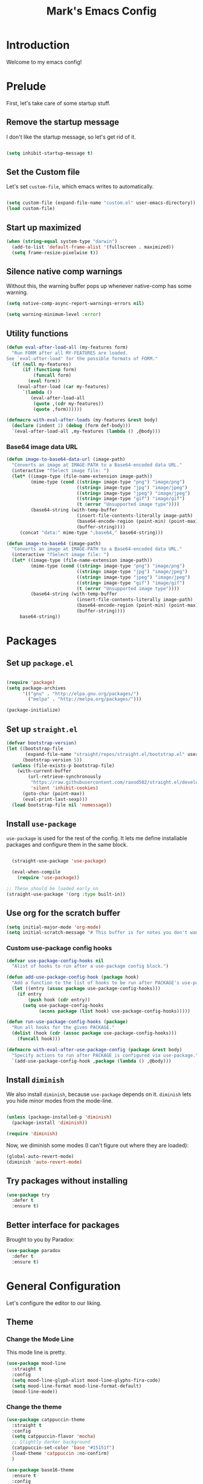 # -*- coding: utf-8 -*-
#+TITLE: Mark's Emacs Config
#+OPTIONS: toc:2 num:nil ^:nil
#+PROPERTY: header-args :tangle "./init.el"

* Introduction

Welcome to my emacs config!

* Prelude

First, let's take care of some startup stuff.

** Remove the startup message
:PROPERTIES:
:ID:       0C5C811B-6596-4886-BC5C-FAFD23AD0E80
:END:

I don't like the startup message, so let's get rid of it.

#+BEGIN_SRC emacs-lisp

(setq inhibit-startup-message t)

#+END_SRC

** Set the Custom file
:PROPERTIES:
:ID:       C10F46AF-0F67-4878-831C-B0E5474A8206
:END:

Let's set ~custom-file~, which emacs writes to automatically.

#+BEGIN_SRC emacs-lisp

(setq custom-file (expand-file-name "custom.el" user-emacs-directory))
(load custom-file)

#+END_SRC

#+RESULTS:
: t

** Start up maximized
:PROPERTIES:
:ID:       3BDC37A6-1544-4921-A776-CF057A0C1A7E
:END:

#+BEGIN_SRC emacs-lisp
  (when (string-equal system-type "darwin")
    (add-to-list 'default-frame-alist '(fullscreen . maximized))
    (setq frame-resize-pixelwise t))
#+END_SRC

#+RESULTS:
: t

** Silence native comp warnings
:PROPERTIES:
:ID:       41BBB331-1054-4FF1-BE8E-F68F47DAAE61
:END:

Without this, the warning buffer pops up whenever native-comp has some warning.

#+begin_src emacs-lisp
  (setq native-comp-async-report-warnings-errors nil)

  (setq warning-minimum-level :error)
#+end_src


#+RESULTS:

** Utility functions
:PROPERTIES:
:ID:       D2455DE8-6C1E-4607-A74C-594B617F797A
:END:

#+begin_src emacs-lisp
  (defun eval-after-load-all (my-features form)
    "Run FORM after all MY-FEATURES are loaded.
  See `eval-after-load' for the possible formats of FORM."
    (if (null my-features)
        (if (functionp form)
            (funcall form)
          (eval form))
      (eval-after-load (car my-features)
        `(lambda ()
           (eval-after-load-all
            (quote ,(cdr my-features))
            (quote ,form))))))

  (defmacro with-eval-after-loads (my-features &rest body)
    (declare (indent 1) (debug (form def-body)))
    `(eval-after-load-all ,my-features (lambda () ,@body)))
#+end_src

*** Base64 image data URL
:PROPERTIES:
:ID:       37ECB098-E212-4107-9DEA-4A45A019AA9D
:END:
#+begin_src emacs-lisp
  (defun image-to-base64-data-url (image-path)
    "Converts an image at IMAGE-PATH to a Base64-encoded data URL."
    (interactive "fSelect image file: ")
    (let* ((image-type (file-name-extension image-path))
           (mime-type (cond ((string= image-type "png") "image/png")
                            ((string= image-type "jpg") "image/jpeg")
                            ((string= image-type "jpeg") "image/jpeg")
                            ((string= image-type "gif") "image/gif")
                            (t (error "Unsupported image type"))))
           (base64-string (with-temp-buffer
                            (insert-file-contents-literally image-path)
                            (base64-encode-region (point-min) (point-max) t)
                            (buffer-string))))
       (concat "data:" mime-type ";base64," base64-string)))

  (defun image-to-base64 (image-path)
    "Converts an image at IMAGE-PATH to a Base64-encoded data URL."
    (interactive "fSelect image file: ")
    (let* ((image-type (file-name-extension image-path))
           (mime-type (cond ((string= image-type "png") "image/png")
                            ((string= image-type "jpg") "image/jpeg")
                            ((string= image-type "jpeg") "image/jpeg")
                            ((string= image-type "gif") "image/gif")
                            (t (error "Unsupported image type"))))
           (base64-string (with-temp-buffer
                            (insert-file-contents-literally image-path)
                            (base64-encode-region (point-min) (point-max) t)
                            (buffer-string))))
       base64-string))
#+end_src

#+RESULTS:
: image-to-base64-data-url

* Packages

** Set up ~package.el~
:PROPERTIES:
:ID:       A9556360-8DCF-42E2-8B25-7A40614EF195
:END:

#+BEGIN_SRC emacs-lisp

(require 'package)
(setq package-archives
      '(("gnu" . "http://elpa.gnu.org/packages/")
        ("melpa" . "http://melpa.org/packages/")))

(package-initialize)

#+END_SRC

** Set up ~straight.el~
:PROPERTIES:
:ID:       13CBB27F-C0DF-4AFE-A3B1-698BA1371432
:END:

#+begin_src emacs-lisp
(defvar bootstrap-version)
(let ((bootstrap-file
       (expand-file-name "straight/repos/straight.el/bootstrap.el" user-emacs-directory))
      (bootstrap-version 5))
  (unless (file-exists-p bootstrap-file)
    (with-current-buffer
        (url-retrieve-synchronously
         "https://raw.githubusercontent.com/raxod502/straight.el/develop/install.el"
         'silent 'inhibit-cookies)
      (goto-char (point-max))
      (eval-print-last-sexp)))
  (load bootstrap-file nil 'nomessage))
#+end_src

#+RESULTS:
: t

** Install ~use-package~
:PROPERTIES:
:ID:       8A946C5D-012F-4B8A-99AE-D14569E4C088
:END:

~use-package~ is used for the rest of the config. It lets me define installable packages and configure them in the same block.

#+BEGIN_SRC emacs-lisp

  (straight-use-package 'use-package)

  (eval-when-compile
    (require 'use-package))

;; These should be loaded early on
(straight-use-package '(org :type built-in))

#+END_SRC

#+RESULTS:
: diminish

** Use org for the scratch buffer
:PROPERTIES:
:ID:       7B52A965-0E32-44B9-8E21-E8F999EDAFE9
:END:

#+BEGIN_SRC emacs-lisp
  (setq initial-major-mode 'org-mode)
  (setq initial-scratch-message "# This buffer is for notes you don't want to save.")
#+END_SRC

#+RESULTS:
: # This buffer is for notes you don't want to save.


*** Custom use-package config hooks
:PROPERTIES:
:ID:       A5142067-984A-4417-B25A-7EF28A354B91
:END:

#+begin_src emacs-lisp
  (defvar use-package-config-hooks nil
    "Alist of hooks to run after a use-package config block.")

  (defun add-use-package-config-hook (package hook)
    "Add a function to the list of hooks to be run after PACKAGE's use-package config."
    (let ((entry (assoc package use-package-config-hooks)))
      (if entry
          (push hook (cdr entry))
        (setq use-package-config-hooks
              (acons package (list hook) use-package-config-hooks)))))

  (defun run-use-package-config-hooks (package)
    "Run all hooks for the given PACKAGE."
    (dolist (hook (cdr (assoc package use-package-config-hooks)))
      (funcall hook)))

  (defmacro with-eval-after-use-package-config (package &rest body)
    "Specify actions to run after PACKAGE is configured via use-package."
    `(add-use-package-config-hook ,package (lambda () ,@body)))
#+end_src

#+RESULTS:
: with-eval-after-use-package-config


** Install ~diminish~
:PROPERTIES:
:ID:       6E6D6418-A509-4C0C-9791-E27BDD2686E3
:END:

We also install ~diminish~, because ~use-package~ depends on it. ~diminish~ lets you hide minor modes from the mode-line.

#+BEGIN_SRC emacs-lisp

(unless (package-installed-p 'diminish)
  (package-install 'diminish))

(require 'diminish)

#+END_SRC

Now, we diminish some modes (I can't figure out where they are loaded):

#+BEGIN_SRC emacs-lisp
  (global-auto-revert-mode)
  (diminish 'auto-revert-mode)
#+END_SRC

#+RESULTS:
|   |
** Try packages without installing
:PROPERTIES:
:ID:       7007149A-27DD-4505-B531-394D2D07477E
:END:

#+BEGIN_SRC emacs-lisp
  (use-package try
    :defer t
    :ensure t)
#+END_SRC

#+RESULTS:
** Better interface for packages
:PROPERTIES:
:ID:       EE0F5A1B-4DDF-4665-955F-73858FE36262
:END:

Brought to you by Paradox:

#+BEGIN_SRC emacs-lisp
  (use-package paradox
    :defer t
    :ensure t)
#+END_SRC

#+RESULTS:
* General Configuration

Let's configure the editor to our liking.

** Theme
*** Change the Mode Line
:PROPERTIES:
:ID:       9146260D-B31A-41E0-9DD2-50CE614E3AAA
:END:

This mode line is pretty.

#+BEGIN_SRC emacs-lisp 
  (use-package mood-line
    :straight t
    :config
    (setq mood-line-glyph-alist mood-line-glyphs-fira-code)
    (setq mood-line-format mood-line-format-default)
    (mood-line-mode))
   
#+END_SRC

#+RESULTS:
: t

#+RESULTS:
*** Change the theme
:PROPERTIES:
:ID:       E9447020-C3D8-4C22-93EB-E426FFC1C59E
:END:

#+BEGIN_SRC emacs-lisp 
  (use-package catppuccin-theme
    :straight t
    :config
    (setq catppuccin-flavor 'mocha)
    ;; Slightly darker background
    (catppuccin-set-color 'base "#15151f")
    (load-theme 'catppuccin :no-confirm)
    )

  (use-package base16-theme
    :ensure t
    :config
    (setq base16-theme-256-color-source 'base16-shell)
    (setq base16-distinct-fringe-background nil))

  (defvar my/base16-color-alist
    '((rosewater . nil)
      (flamingo  . nil)
      (pink      . nil)
      (mauve     . :base0E)
      (red       . :base08)
      (maroon    . :base0F)
      (peach     . :base09)
      (yellow    . :base0A)
      (green     . :base0B)
      (teal      . nil)
      (sky       . :base0C)
      (sapphire  . nil)
      (blue      . :base0D)
      (lavender  . :base07)
      (text      . :base06)
      (subtext1  . :base04)
      (overlay2  . :base03)
      (overlay1  . :base02)
      (overlay0  . :base01)
      (surface2  . :base03)
      (surface1  . :base02)
      (surface0  . :base00)
      (base      . :base00)
      (mantle    . :base00)
      (crust     . :base00)))

  (with-eval-after-loads '(catppuccin-theme base16-theme)
    (defun my/base16-color-get (name)
      "Lookup NAME (e.g. 'blue) from base16 using base16-color-alist."
      (let* ((base16-key (alist-get name my/base16-color-alist)))
        (unless base16-key
          (error "Base16 color '%s' not mapped to a base key" name))
        (or (plist-get base16-theme-shell-colors-256 base16-key)
            (error "Base16 key %s not found in my/base16-colors" base16-key))))

    (defun my/catppuccin-color-get (name)
      "Lookup NAME (e.g. 'blue) from catppuccin color alist."
      (or (cdr (assoc name catppuccin-mocha-colors))
          (error "Catppuccin color '%s' not found" name)))

    (defun my/theme-color-get (name)
      "Call the active theme color getter with NAME."
      (my/catppuccin-color-get name)))



#+END_SRC

#+RESULTS:
: t

*** Per-buffer themes
:PROPERTIES:
:ID:       5363117C-0849-4C10-81F2-2F61E3EC24C9
:END:

I'd like to use a light theme for email and org mode.

It's commented out right now because it looks terrible.

#+BEGIN_SRC emacs-lisp
  ;; (use-package color-theme
  ;;   :ensure t)


  ;; (use-package load-theme-buffer-local
  ;;   :ensure t
  ;;   :config
  ;;   (add-hook 'org-mode-hook (lambda ()
  ;;                              (load-theme-buffer-local
  ;;                               'leuven
  ;;                               (current-buffer)))))

  ;; (use-package color-theme-buffer-local
  ;;   :ensure t)
#+END_SRC

#+RESULTS:

** Symlinks
:PROPERTIES:
:ID:       DD565DE5-BAEA-41AB-8847-C4AA6B8C9107
:END:

Follow symlinks without prompting me.

#+BEGIN_SRC emacs-lisp

  (setq vc-follow-symlinks t)

#+END_SRC

** Ignore files
:PROPERTIES:
:ID:       E411EE93-3B39-40BE-9072-6BEDB16CDC6F
:END:

Life's too short to see this many files in dired / projectile / etc.

#+BEGIN_SRC emacs-lisp

  (use-package ignoramus
    :ensure t
    :config
    (ignoramus-setup))

#+END_SRC

#+RESULTS:
: t

** Change "yes or no" to "y or n"
:PROPERTIES:
:ID:       6C7AE19E-2BE7-4D21-83F3-39DA68D44ED6
:END:

#+BEGIN_SRC emacs-lisp 

(defalias 'yes-or-no-p 'y-or-n-p)

#+END_SRC

** Enable flycheck
:PROPERTIES:
:ID:       69A4BB21-C56A-4D69-A0FF-981F97CA5044
:END:

Flycheck is an on-the-fly syntax checker.

#+BEGIN_SRC emacs-lisp 

  (use-package flycheck
    :ensure t
    :hook (after-init . global-flycheck-mode)
    :diminish flycheck-mode
    :config
    (flycheck-add-mode 'javascript-eslint 'js2-mode)
    (flycheck-add-mode 'javascript-eslint 'js-mode)

    ;; Disable syntax checking on new-line for emacs lisp, since for some reason 
    ;; it is really slow
    (add-hook 'emacs-lisp-mode-hook
              (lambda ()
                (setq-local flycheck-check-syntax-automatically '(idle-check mode-enabled save))))


    (setq-default flycheck-disabled-checkers
                  (append flycheck-disabled-checkers
                          '(javascript-jshint
                            python-flake8
                            ruby-rubocop
                            ruby-reek
                            emacs-lisp-checkdoc))))
#+END_SRC

#+RESULTS:
: t

** Disable bell ring
:PROPERTIES:
:ID:       C9FE1798-AC71-4A60-B2B1-D2B3ADD0863A
:END:

#+BEGIN_SRC emacs-lisp 

(setq ring-bell-function 'ignore)

#+END_SRC

** Better defaults
:PROPERTIES:
:ID:       DAB1944E-F18E-42DA-AD73-D323E75EB94F
:END:

#+BEGIN_SRC emacs-lisp 
  ;; Lifted from the better-defaults package, with various things changed

  (progn
    (unless (eq window-system 'ns)
      (menu-bar-mode -1)) 
    (when (fboundp 'tool-bar-mode)
      (tool-bar-mode -1))
    (when (fboundp 'scroll-bar-mode)
      (scroll-bar-mode -1))
    (when (fboundp 'horizontal-scroll-bar-mode)
      (horizontal-scroll-bar-mode -1))

    (autoload 'zap-up-to-char "misc"
      "Kill up to, but not including ARGth occurrence of CHAR." t)

    (require 'uniquify)
    (setq uniquify-buffer-name-style 'forward)

    ;; https://www.emacswiki.org/emacs/SavePlace
    (save-place-mode 1)

    (global-set-key (kbd "M-/") 'hippie-expand)
    (global-set-key (kbd "C-x C-b") 'ibuffer)
    (global-set-key (kbd "M-z") 'zap-up-to-char)

    (global-set-key (kbd "C-s") 'isearch-forward-regexp)
    (global-set-key (kbd "C-r") 'isearch-backward-regexp)
    (global-set-key (kbd "C-M-s") 'isearch-forward)
    (global-set-key (kbd "C-M-r") 'isearch-backward)

    (show-paren-mode 1)
    (setq-default indent-tabs-mode nil)
    (setq save-interprogram-paste-before-kill t
          apropos-do-all t
          mouse-yank-at-point t
          require-final-newline t
          visible-bell t
          load-prefer-newer t
          ediff-window-setup-function 'ediff-setup-windows-plain
          custom-file (expand-file-name "~/.emacs.d/custom.el"))

    (unless backup-directory-alist
      (setq backup-directory-alist `(("." . ,(concat user-emacs-directory
                                                     "backups"))))))
#+END_SRC

#+RESULTS:

** Better search
:PROPERTIES:
:ID:       51FB1557-E0E3-47BD-942C-7E1FC67A1F03
:END:

I use ~ag~ religiously on the command line. Let's use it in emacs too.

#+BEGIN_SRC emacs-lisp 

  (use-package ag
    :ensure t
    :defer t)

#+END_SRC

** Visual fill column
:PROPERTIES:
:ID:       F3525474-AFE0-481F-82C3-A4EF3B371480
:END:

Visually wraps lines according to the value of ~fill-column~. Unlike ~fill-column~, ~visual-fill-column~ does not *actually* wrap text in the file. It just displays it as wrapped.

#+BEGIN_SRC emacs-lisp 

  ;; (use-package visual-fill-column
  ;;   :ensure t
  ;;   :diminish visual-line-mode
  ;;   :config
  ;;   (add-hook 'text-mode-hook 'visual-fill-column-mode)
  ;;   (global-visual-line-mode))

#+END_SRC

#+RESULTS:
: t
** which-key
:PROPERTIES:
:ID:       5395D768-6563-4C69-81AE-F5457687E281
:END:

Remembering keyboard shortcuts is hard. which-key pops up a buffer reminding me of shortcuts when I start typing them.

#+BEGIN_SRC emacs-lisp 
  (use-package which-key
    :ensure t
    :diminish which-key-mode
    :config
    (which-key-mode)
    (setq which-key-idle-delay 0.3))

#+END_SRC

#+RESULTS:
: t

** Disable file locking
:PROPERTIES:
:ID:       3574BB44-7D32-467B-80AD-0389D0B2EF41
:END:

The bizarre symlink-based file locking isn't really necessary for me since I never have more than one instance of emacs open. It causes problems with tools that watch directories for files, so let's disable it.

#+BEGIN_SRC emacs-lisp
(setq create-lockfiles nil)
#+END_SRC

** Fix the PATH variable
:PROPERTIES:
:ID:       54A7DCD8-7433-4699-B73E-9E64D8695529
:END:

This sets up emacs to inherit commands from ~$PATH~. Without it, some commands that are available in the shell would not be available in emacs.

#+BEGIN_SRC emacs-lisp 
  (use-package exec-path-from-shell
   :ensure t
   :config
   (setq exec-path-from-shell-arguments '("-l"))
   (setq exec-path-from-shell-variables '("PATH"
                                          "MANPATH"
                                          "NIX_PATH"
                                          "SSH_AGENT_PID"
                                          "SSH_AUTH_SOCK"))
   (exec-path-from-shell-initialize))
#+END_SRC

#+RESULTS:
: t

** Make gpg-agent work
:PROPERTIES:
:ID:       A0633618-F6A0-48E6-85B5-8AE3897DA961
:END:

This function will load ~/.gpg-agent-info and source its contents into ~GPG_AGENT_INFO~.

I need this to pull mail for m4ue.

#+BEGIN_SRC emacs-lisp
  (defun my/gpg-agent ()
    "Load your gpg-agent.env file in to the environment

  This is extra useful if you use gpg-agent with --enable-ssh-support"
    (interactive)
    (let ((home (getenv "HOME"))
          (old-buffer (current-buffer)))
      (with-temp-buffer
        (insert-file-contents (concat home "/.gpg-agent-info"))
        (goto-char (point-min))
        (setq case-replace nil)
        (replace-regexp "\\(.*\\)=\\(.*\\)" "(setenv \"\\1\" \"\\2\")")
        (eval-buffer)))
    (message (getenv "GPG_AGENT_INFO")))

  (run-with-idle-timer 60 t 'my/gpg-agent)
  (my/gpg-agent)
#+END_SRC

#+RESULTS:
: /tmp/gpg-slIax0/S.gpg-agent:787:1
** ~delete-this-file~
:PROPERTIES:
:ID:       CA9C41F5-EE0D-41B5-A043-A46B4CDF30CC
:END:

#+BEGIN_SRC emacs-lisp
  (defun delete-this-file ()
    "Kill the current buffer and deletes the file it is visiting."
    (interactive)
    (let ((filename (buffer-file-name)))
      (when filename
        (when (y-or-n-p (format "Are you sure you want to delete %s?" filename))
          (if (vc-backend filename)
              (vc-delete-file filename)
            (progn
              (delete-file filename)
              (message "Deleted file %s" filename)
              (kill-buffer)))))))
#+END_SRC

#+RESULTS:
: delete-this-file

** Load host specific configuration
:PROPERTIES:
:ID:       5F712AF1-6399-4DA9-8845-F8D6419E1F6D
:END:

#+BEGIN_SRC emacs-lisp
  (let ((host-specific-config (expand-file-name (concat "~/.emacs.d/site-lisp/" (system-name) ".el")))) 
    (message "Attempting to load host-specific config file %s" host-specific-config)
    (when (file-readable-p host-specific-config)
      (message "Found host-specific config file %s. Loading." host-specific-config)
      (load-file host-specific-config)))
#+END_SRC
** Save session variables
:PROPERTIES:
:ID:       7BC58BA1-D455-4AAE-BBC9-AD52DC97B9CA
:END:
Save some variables between sessions.
#+begin_src emacs-lisp
  (use-package session
    :ensure t
    :hook (after-init . session-initialize)
    :config
    (setq session-save-file-coding-system 'utf-8))
#+end_src

#+RESULTS:
: t
** Disable ido-mode
:PROPERTIES:
:ID:       C5BD1D6A-2108-418D-B4E5-F69B364272F1
:END:
better-defaults enables ido-mode, but we're using vertico.
#+begin_src emacs-lisp
  (ido-mode -1)
#+end_src
** Garbage collection and performance

#+begin_src emacs-lisp
  (setq gc-cons-threshold 100000000)
  (setq read-process-output-max (* 1024 1024))
  (setq jit-lock-defer-time 0.05)

  (use-package gcmh
    :straight t
    :config
    (setq gcmh-high-cons-threshold (* 1024 1024 1024))
    (setq gcmh-idle-delay-factor 20)
    (gcmh-mode 1))
#+end_src

#+RESULTS:
: t

* Keybindings
** General.el
:PROPERTIES:
:ID:       C3650B38-3717-4546-8831-F161203D2550
:END:

General.el is like evil-leader, but lets you define multiple leader keys / prefixes.

#+BEGIN_SRC emacs-lisp
  (use-package general
    :ensure t
    :config
    (general-auto-unbind-keys)
    (setq general-default-states '(normal motion))

    (general-create-definer leader-def
      :prefix "SPC"
      :keymaps '(normal motion override))

    (leader-def :infix "b"
      "" '(:ignore t :which-key "buffers")
      "k" 'kill-current-buffer
      "q" 'delete-window)

    ;; Bookmarks
    (leader-def :infix "bo"
      "" '(:ignore t :which-key "b[o]okmarks")
      "c" '(:which-key "config-file"
                       :def (lambda () (interactive) (find-file "~/.emacs.d/config.org")))
      "m" '(mu4e :which-key "mu4e")
      "s" '(:which-key "stump"
                         :def (lambda () (interactive) (find-file "~/.stumpwmrc")))
      "o" '(:which-key "org-file"
                       :def (lambda () (interactive) (find-file "~/org/projects.org")))
      "g" '(:which-key "goldfinch"
                       :def (lambda () (interactive) (find-file "~/org/goldfinch.org"))))

    (leader-def :infix "w"
      "" '(:ignore t :which-key "windows")
      "d" 'ace-delete-window
      "j" 'ace-window)

    (leader-def
      "|" 'split-window-right-and-focus
      "-" 'split-window-below-and-focus)

    (leader-def
      "a" 'org-agenda)

    (leader-def
      "g" 'magit-status)

    ;; Help
    (leader-def
      "h" (general-simulate-key "C-h"))

    (leader-def :infix "f"
      "" '(:ignore t :which-key "files")
      "d" 'delete-this-file
      "c" 'xah-copy-file-path
      "s" 'save-buffer)

    ;; Clojure
    (general-define-key :keymaps 'cider-mode-map
                        "gf" 'cider-find-dwim)

    ;; Clojure shortcuts
    (leader-def :infix ","
      :keymaps 'clojure-mode-map
      "" '(:ignore t :which-key "Mode-specific")
      "c" 'cider
      "i" 'cider-inspect
      "e" 'cider-eval-defun-at-point
      "b" 'cider-eval-buffer
      "r" 'cider-switch-to-repl-buffer 
      "s" 'cider-selector)

    (general-define-key :keymaps 'cider-stacktrace-mode-map
                        "q" 'cider-popup-buffer-quit-function)

    (general-define-key :states '(emacs normal motion)
                        "C-x k" 'kill-this-buffer)

    (general-define-key :states '(emacs) :keymaps 'org-agenda-mode-map
                        "j" 'org-agenda-next-line
                        "k" 'org-agenda-previous-line)

    (leader-def
      :states '(normal)
      :keymaps 'outline-minor-mode-map
      "N" 'widen)

    (general-define-key :states '(normal)
                        :keymaps 'outline-minor-mode-map
                        "M-j" 'outline-next-visible-heading
                        "M-k" 'outline-previous-visible-heading
                        "M-K" 'outline-backward-same-level
                        "M-J" 'outline-forward-same-level)

    (leader-def :infix "p"
      "" '(:ignore t :which-key "projects")
      "p" 'projectile-switch-project
      "f" 'projectile-find-file
      "t" 'projectile-test-project)

    (general-define-key
     :states '(normal)
     "C-k" (lambda ()
             (interactive)
             (evil-scroll-up nil))
     "C-j" (lambda ()
             (interactive)
             (evil-scroll-down nil)))

    (general-define-key
     :states '(normal)
     :keymaps '(evil-normal-state-map org-mode-map)
     "C-k" (lambda ()
             (interactive)
             (evil-scroll-up nil))
     "C-j" (lambda ()
             (interactive)
             (evil-scroll-down nil)))

    (general-define-key
     :states '(normal)
     :keymaps 'pdf-view-mode-map
     "C-k" 'pdf-view-next-page-command
     "C-j" 'pdf-view-previous-page-command) 

    (general-define-key
     :states '(normal)
     "f" 'avy-goto-word-or-subword-1)

    (run-use-package-config-hooks 'general))
#+END_SRC

#+RESULTS:
: t

** Other keybindings
*** Increase and decrease text size
:PROPERTIES:
:ID:       F52E0A6A-E615-4D9A-91C1-F5F3FA989F29
:END:

#+BEGIN_SRC emacs-lisp 
(define-key global-map (kbd "C-+") 'text-scale-increase)
(define-key global-map (kbd "C--") 'text-scale-decrease)
#+END_SRC

** Evil Mode
:PROPERTIES:
:ID:       340D6E26-10E8-4456-8F96-84AF2E20D075
:END:

#+BEGIN_SRC emacs-lisp 

  (defun split-window-right-and-focus ()
    (interactive)
    (split-window-right)
    (other-window 1))

  (defun split-window-below-and-focus ()
    (interactive)
    (split-window-below)
    (other-window 1))

  (use-package undo-tree
    :diminish undo-tree-mode
    :ensure t
    :config
    (setq undo-tree-history-directory-alist `(("." . ,(concat user-emacs-directory
                                                       "undo-tree"))))
    (global-undo-tree-mode))

  (use-package evil
    :ensure t
    :diminish evil-mode
    :init
    (setq evil-want-integration t)
    (setq evil-want-keybinding nil)
    :config
    ;; Make movement keys work over visual lines
    (define-key evil-normal-state-map (kbd "<remap> <evil-next-line>") 'evil-next-visual-line)
    (define-key evil-normal-state-map (kbd "<remap> <evil-previous-line>") 'evil-previous-visual-line)
    (define-key evil-motion-state-map (kbd "<remap> <evil-next-line>") 'evil-next-visual-line)
    (define-key evil-motion-state-map (kbd "<remap> <evil-previous-line>") 'evil-previous-visual-line)

    (evil-set-undo-system 'undo-tree)

    ;; Make * search over whole symbols instead of words. This means 
    ;; it will match "this-variable" rather than just "this".
    (setq-default evil-symbol-word-search 1)
    (setq-default evil-want-fine-undo t)

    (setq evil-want-minibuffer t)

    ;; Make insert mode just like regular emacs
    (setq evil-insert-state-map (make-sparse-keymap))
    (define-key evil-insert-state-map (kbd "<escape>") 'evil-normal-state)


    (setq evil-move-cursor-back nil)

    (evil-mode 1)

    (use-package evil-surround
      :straight t
      :diminish evil-surround-mode
      :config
      (global-evil-surround-mode 1))

    (use-package evil-matchit
      :straight t
      :config
      (global-evil-matchit-mode 1)))

    (use-package evil-collection
      :after evil
      :straight t
      :config
      (evil-collection-init))

  (use-package evil-textobj-tree-sitter :after evil :straight t
    :config
    ;; bind `function.outer`(entire function block) to `f` for use in things like `vaf`, `yaf`
    (define-key evil-outer-text-objects-map "f" (evil-textobj-tree-sitter-get-textobj "function.outer"))
    ;; bind `function.inner`(function block without name and args) to `f` for use in things like `vif`, `yif`
    (define-key evil-inner-text-objects-map "f" (evil-textobj-tree-sitter-get-textobj "function.inner"))

    (define-key evil-inner-text-objects-map "b" (evil-textobj-tree-sitter-get-textobj ("block.inner"))) 
    (define-key evil-outer-text-objects-map "b" (evil-textobj-tree-sitter-get-textobj ("block.outer")))

    (define-key evil-outer-text-objects-map "c" (evil-textobj-tree-sitter-get-textobj "class.outer"))

    (define-key evil-inner-text-objects-map "c" (evil-textobj-tree-sitter-get-textobj "class.inner")))

  (use-package expreg
    :straight (:host github :repo "casouri/expreg")
    :init
    ;; Optional: turn on subword-mode for better word selection in camelCase
    (add-hook 'prog-mode-hook #'subword-mode)

    :config
    ;; Leader-based bindings (adjust prefix as needed)
    (general-define-key
     :states '(normal visual)
     :keymaps 'override
     :prefix "SPC e"
     "e" '(expreg-expand :which-key "expand region")
     "r" '(expreg-contract :which-key "contract region"))

    ;; Optional: ergonomic bindings in visual mode
    (general-define-key
     :states '(visual)
     "v" #'expreg-expand
     "V" #'expreg-contract))


  (use-package evil-ts :straight (evil-ts :type git :host github :repo "foxfriday/evil-ts"))
#+END_SRC

#+RESULTS:
: t

** Jump list
:PROPERTIES:
:ID:       904c7ac3-2476-49f9-a012-88a1b03c1324
:END:

#+begin_src emacs-lisp
  (use-package jumpy
    :demand t
    :general
    (:states '(motion)
             "C-o" 'jumpy-back
             "C-i" 'jumpy-forward)
    :straight (jumpy :type git
                       :host github
                       :repo "landakram/jumpy"
                       :branch "master")
    :config
    (global-jumpy-mode t)
    (setq jumpy-buffer-filters
          '("\\*Messages\\*"
              "Output\\*$"
              help-mode
              compilation-mode
              magit-mode
              magit-status-mode
              magit-diff-mode))
    (setq jumpy-prefer-same-window t))
#+end_src

#+RESULTS:

* Navigating
** Projectile
:PROPERTIES:
:ID:       BF2334AB-6DF8-4E15-8042-E82171E8E1AF
:END:
Projectile lets me switch between projects really easily. I set it up to default to ~projectile-commander~, which gives me options to choose what I want to do with a project once I open it.

#+BEGIN_SRC emacs-lisp 
  (use-package project)

  (use-package projectile
    :ensure t
    :diminish projectile-mode
    :config
    (setq projectile-enable-caching t)
    (projectile-global-mode)
    (setq projectile-completion-system 'default)
    (setq projectile-switch-project-action 'projectile-commander)
    (setq projectile-indexing-method 'hybrid)

    ;; Clear out all commander commands but the help item.
    (setq projectile-commander-methods (list (car projectile-commander-methods)))
    ;; (delete-if (lambda (el)
    ;;              (member (car el) '(?d ?a ?g)))
    ;;            projectile-commander-methods)


    ;; Use ag instead of projectile's default of find.
    ;; This lets me use .agignore files instead of projectile's
    ;; ignore file, which has never worked successfully for me.
    (setq projectile-generic-command
          (concat "ag -0 -l --nocolor"
                  (mapconcat #'identity (cons "" projectile-globally-ignored-directories) " --ignore-dir=")))

    ;; Workaround for tramp slowness (https://emacs.stackexchange.com/questions/17543/tramp-mode-is-much-slower-than-using-terminal-to-ssh)
    (setq projectile-mode-line "Projectile")

    (def-projectile-commander-method ?d
      "Open project root in dired"
      (projectile-dired)))

    (def-projectile-commander-method ?e
      "Open an [e]shell in the project root."
      (projectile-run-eshell))

    (def-projectile-commander-method ?f
      "Find files in the project."
      (projectile-find-file))

    (def-projectile-commander-method ?g
      "Open project root in magit"
      (projectile-vc))

#+END_SRC

#+RESULTS:
| 63 | Commander help buffer. | #[0 \3021 \303!0\202 \210\202 \210r\304!q\210\305c\210	\211\2031 \211@\306\307@A@#c\210A\266\202\202 \210eb\210\310 \210\311p\312"\210)\313 \207 [projectile-commander-help-buffer projectile-commander-methods (error) kill-buffer get-buffer-create Projectile Commander Methods: |


** Avy
:PROPERTIES:
:ID:       244C8DC3-D1B4-4ECA-BBB4-5F8B2C8FBB1C
:END:
Avy lets me jump around buffers and windows with hints.

#+BEGIN_SRC emacs-lisp
  (use-package avy
    :ensure t
    :config
    ;; Favor home-row and surrounding keys
    (setq avy-keys
          '(?h ?j ?k ?l ?a ?s ?d ?f ?g ?y ?u ?i ?o ?p ?q ?w ?e ?r ?t ?n ?m ?z ?x ?c ?v ?b)))
#+END_SRC

#+RESULTS:
: t


*** link-hint
:PROPERTIES:
:ID:       9B79EBE5-0602-4FA9-A21B-28AA4FA52858
:END:

#+begin_src emacs-lisp
  (use-package link-hint
    :straight t
    :bind
    ("C-c l o" . link-hint-open-link)
    ("C-c l c" . link-hint-copy-link)
    :general
    (leader-def :infix "l"
      "o" 'link-hint-open-link
      "c" 'link-hint-copy-link)
  )
#+end_src

** Ace-Window
:PROPERTIES:
:ID:       6F181FA4-52E3-44EB-A11D-1772CD6B9BB2
:END:
Ace window is like avy but for windows.

#+BEGIN_SRC emacs-lisp
    (use-package ace-window
      :ensure t
      :config
      (setq aw-keys '(?h ?j ?k ?l ?a ?s ?d ?f ?g ?y ?u ?i ?o ?p ?q ?w ?e ?r ?t ?n ?m ?z ?x ?c ?v ?b)))
#+END_SRC

#+RESULTS:
: t

ace-link is like ace-window but for links.

#+BEGIN_SRC emacs-lisp
  (use-package ace-link
    :ensure t
    :config
    (ace-link-setup-default))
#+END_SRC

#+RESULTS:
: t

** Winner mode
:PROPERTIES:
:ID:       289DCD3F-0814-40E7-AC50-AB2B8CB4A227
:END:
It records window configuration and lets you undo: 

#+BEGIN_SRC emacs-lisp
(winner-mode 1)
#+END_SRC
** Expand-region
:PROPERTIES:
:ID:       CDF6A76D-1BE3-47E5-AC13-F4C598FC619D
:END:

#+BEGIN_SRC emacs-lisp
  (use-package expand-region
    :ensure t
    :config
    (global-set-key (kbd "C-=") 'er/expand-region))
#+END_SRC

#+RESULTS:
: t
** Mouse scrolling
:PROPERTIES:
:ID:       CDF5ADD8-90DA-4345-B8CB-44276917FBA1
:END:

Reduce the amount that the mouse scrolls.

#+BEGIN_SRC emacs-lisp
(setq mouse-wheel-scroll-amount '(3 ((shift) . 1) ((control) . nil)))
(setq mouse-wheel-progressive-speed nil)
#+END_SRC

#+RESULTS:
** Tags / dumb-jump
:PROPERTIES:
:ID:       F9E2141B-89A6-4324-B0AE-677E320B5EDE
:END:

#+BEGIN_SRC emacs-lisp
  (use-package dumb-jump
    :straight t
    :commands (dumb-jump-xref-activate)
    :init 
    (add-hook 'xref-backend-functions #'dumb-jump-xref-activate)
    :config
    (setq dumb-jump-selector 'completing-read)
    (setq dumb-jump-force-searcher 'rg))
#+END_SRC
** Tramp
:PROPERTIES:
:ID:       E5110BD4-6E30-4484-B6B1-91C2B416C805
:END:

#+BEGIN_SRC emacs-lisp
(setq tramp-verbose 6)
(setq tramp-default-method "ssh")
(setq tramp-ssh-controlmaster-options "")
(add-to-list 'backup-directory-alist
             (cons tramp-file-name-regexp nil))
(setq tramp-auto-save-directory temporary-file-directory)
#+END_SRC

#+RESULTS:
: /tmp/

#+BEGIN_SRC emacs-lisp
;; TODO: unfortunately this doesn't quite work
  (defun tail-this-file ()
    (interactive)
    (dired-do-shell-command "tail -f * &" nil (dired-get-marked-files)))
#+END_SRC
*** Disable projectile for remote files
:PROPERTIES:
:ID:       2B4673D5-DF39-4494-8EEC-9204B509D969
:END:
#+BEGIN_SRC emacs-lisp
(defadvice projectile-project-root (around ignore-remote first activate)
    (unless (file-remote-p default-directory) ad-do-it))
#+END_SRC
*** Use bash for remote shell commands
:PROPERTIES:
:ID:       9C9CCB4A-7245-49EF-ADEC-83DC83C31EA6
:END:

#+BEGIN_SRC emacs-lisp
  (defun my/shell-set-hook ()
    (when (file-remote-p (buffer-file-name))
      (let ((vec (tramp-dissect-file-name (buffer-file-name))))
       ;; Please change "some-hostname" to your remote hostname
        (setq-local shell-file-name "/bin/bash")
        ;; (when (string-match-p "some-hostname" (tramp-file-name-host vec))
        ;;  (setq-local shell-file-name "/bin/bash")
        )))
        
(add-hook 'find-file-hook #'my/shell-set-hook)
#+END_SRC

#+RESULTS:
: my/shell-set-hook

** Outline mode
:PROPERTIES:
:ID:       1FF9B196-F342-4B23-BE1C-8D23AF50CFA3
:END:

#+BEGIN_SRC emacs-lisp
  (defvar outline-minor-mode-prefix "\M-#")

  (use-package outshine
    :general
    (:states '(normal) :keymaps 'outline-minor-mode-map
             "TAB" 'outshine-cycle
             "<backtab>" 'outshine-cycle-buffer)
    (leader-def
      :states '(normal)
      :keymaps 'outline-minor-mode-map
      "n" 'outshine-narrow-to-subtree)
    :ensure t)

#+END_SRC

#+RESULTS:
: t

** Copy file link
:PROPERTIES:
:ID:       45346A4E-9A4F-48D1-B763-65240A8A083B
:END:

#+BEGIN_SRC emacs-lisp
  (defun xah-copy-file-path (&optional *dir-path-only-p)
    "Copy the current buffer's file path or dired path to `kill-ring'.
  Result is full path or relative path if a root is specified.
  If `universal-argument' is called first, prompt for root and copy the relative path.
  URL `http://ergoemacs.org/emacs/emacs_copy_file_path.html'
  Version 2024-06-06"
    (interactive "P")
    (let* ((root-path (if *dir-path-only-p
                          (read-directory-name "Select root: ")
                        nil))
           (-fpath (if (equal major-mode 'dired-mode)
                       (expand-file-name default-directory)
                     (if (buffer-file-name)
                         (buffer-file-name)
                       (user-error "Current buffer is not associated with a file."))))
           (result-path (if root-path
                            (file-relative-name -fpath root-path)
                          -fpath)))
      (kill-new result-path)
      (message "Path copied: %s" result-path)))

#+END_SRC

#+RESULTS:
: xah-copy-file-path
** direnv
:PROPERTIES:
:ID:       44464C04-19FC-42EB-B528-95949E112FCE
:END:
#+begin_src emacs-lisp
  (use-package direnv
    :ensure t
    :config
    (direnv-mode))
#+end_src
** dired
:PROPERTIES:
:ID:       7EFB2948-5886-4C26-BD9A-46BB72651BAB
:END:

#+begin_src emacs-lisp
  (use-package dired
    :general
    ("C-x j" 'dired-jump)
    (leader-def
      "d" 'dired-jump)
    (:keymaps
     'dired-mode-map
     "h" 'dired-up-directory
     "l" 'dired-find-file
     "/" 'find-file)
    :config
    (setq dired-listing-switches "-alh"))

  (use-package diredfl
    :straight t
    :config
    (diredfl-global-mode)

    (set-face-attribute 'diredfl-dir-priv nil
                        :foreground (my/theme-color-get 'blue)
                        :background (my/theme-color-get 'base))

    (set-face-attribute 'diredfl-read-priv nil
                        :foreground (my/theme-color-get 'green)
                        :background (my/theme-color-get 'base))

    (set-face-attribute 'diredfl-write-priv nil
                        :foreground (my/theme-color-get 'yellow)
                        :background (my/theme-color-get 'base))

    (set-face-attribute 'diredfl-exec-priv nil
                        :foreground (my/theme-color-get 'red)
                        :background (my/theme-color-get 'base))

    (set-face-attribute 'diredfl-no-priv nil
                        :foreground (my/theme-color-get 'overlay2)
                        :background (my/theme-color-get 'base))

    (set-face-attribute 'diredfl-dir-name nil
                        :foreground (my/theme-color-get 'sky)
                        :background (my/theme-color-get 'base))

    (set-face-attribute 'diredfl-symlink nil
                        :foreground (my/theme-color-get 'text)
                        :background (my/theme-color-get 'base))

    (set-face-attribute 'diredfl-dir-heading nil
                        :weight 'bold
                        :foreground (my/theme-color-get 'green)
                        :background (my/theme-color-get 'base))

    (set-face-attribute 'diredfl-file-name nil
                        :foreground (my/theme-color-get 'text)
                        :background (my/theme-color-get 'base))

    (set-face-attribute 'diredfl-file-suffix nil
                        :foreground (my/theme-color-get 'green)
                        :background (my/theme-color-get 'base))

    (set-face-attribute 'diredfl-number nil
                        :foreground (my/theme-color-get 'yellow)
                        :background (my/theme-color-get 'base))

    (set-face-attribute 'diredfl-date-time nil
                        :foreground (my/theme-color-get 'blue)
                        :background (my/theme-color-get 'base)))
#+end_src

#+RESULTS:
: t

** JSON
:PROPERTIES:
:ID:       984d8680-17d2-4877-8b15-3c7ae8a774c7
:END:

#+begin_src emacs-lisp
  ;;(use-package json-navigator
  ;;  :straight t)
#+end_src

#+RESULTS:

** Long lines
:PROPERTIES:
:ID:       6ef1a777-3f58-47e0-8d08-28bf7e231f93
:END:
Enable automatic optimizations for files with long lines

#+begin_src emacs-lisp
(global-so-long-mode t)
#+end_src

#+RESULTS:
: t

** Breadcrumb
:PROPERTIES:
:ID:       7CAB30C9-12D8-49AA-AEAE-E0D9AFA3510B
:END:

#+begin_src emacs-lisp
  (use-package breadcrumb
    :straight t
    :config
    (breadcrumb-mode t)
    ;; Use lsp-mode's breadcrumbs for LSP-enabled buffers
    (add-hook 'lsp-mode-hook (lambda () (breadcrumb-local-mode -1))))
#+end_src
** Find test directory with heuristics
:PROPERTIES:
:ID:       CC95673A-67A9-416F-AD54-B4DB00FF85E8
:END:

#+begin_src emacs-lisp
  (defun find-python-tests-dir ()
    "Find the tests directory based on the dominating pyproject.toml file and additional heuristics."
    (interactive)
    (let ((project-root (locate-dominating-file default-directory "pyproject.toml")))
      (if project-root
          (let* ((project-name (file-name-nondirectory (directory-file-name project-root)))
                 (potential-dir (concat (file-name-as-directory project-root) project-name))
                 (search-dir (if (file-directory-p potential-dir) potential-dir project-root))
                 (top-level-tests-dir (concat (file-name-as-directory potential-dir) "tests"))
                 (tests-dirs (if (file-directory-p top-level-tests-dir)
                                 (list top-level-tests-dir)
                               (directory-files-recursively search-dir "tests$" t))))
            (if tests-dirs
                (progn
                  (message "Tests directory found: %s" (car tests-dirs))
                  (car tests-dirs))
              (message "Tests directory not found.")))
        (message "pyproject.toml not found in any dominating directory."))))

  (defun jump-to-python-tests-dir ()
    "Jump to the tests directory based on the dominating pyproject.toml file and additional heuristics."
    (interactive)
    (let ((tests-dir (find-python-tests-dir)))
      (when tests-dir
        (dired tests-dir))))

  (autoload 'pytest-run "pytest")
  (autoload 'pytest-get-command "pytest")
  (defun pytest-run-current-project ()
    (interactive)
    (let ((tests-dir (find-python-tests-dir)))
      (when-let* (( abs-test-dir (expand-file-name tests-dir))
                  (buffer-file-name abs-test-dir))
        (pytest-run (expand-file-name tests-dir) nil))))

  (defun pytest-realgud-run-current-project ()
    (interactive)
    (let ((tests-dir (find-python-tests-dir)))
      (when-let* (( abs-test-dir (expand-file-name tests-dir))
                  (buffer-file-name abs-test-dir)
                  (pytest-command
                   (let ((pytest-cmd-format-string "%2$s %3$s '%4$s'"))
                     (pytest-get-command (expand-file-name tests-dir) nil))))
        (realgud:pdb (format "pytest --pdb %s" tests-dir)))))

  (defun pytest-realgud-one (&optional flags)
    (interactive)
    (realgud:pdb (format "pytest --pdb %s %s"  (or flags "") (pytest-py-testable))))

  (defun pytest-realgud-module (&optional flags)
    (interactive)
    (realgud:pdb (format "pytest --pdb %s %s"  (or flags "") buffer-file-name)))


  (use-package pdb-capf
    :straight t
    :config
    (add-hook 'pdb-track-mode-hook
              (lambda ()
                (add-hook 'completion-at-point-functions
                          'pdb-capf nil t))))
#+end_src

** multiple-cursors

#+begin_src emacs-lisp
  (use-package evil-mc
    :straight t
    :config
    (global-evil-mc-mode 1)
    (evil-define-key 'visual evil-mc-key-map
      "A" #'evil-mc-make-cursor-in-visual-selection-end
      "I" #'evil-mc-make-cursor-in-visual-selection-beg))
#+end_src
* UI
** Set the font
:PROPERTIES:
:ID:       3B6D865A-675A-445B-8294-86DEDF0045D6
:END:

#+BEGIN_SRC emacs-lisp
  ;;(add-to-list 'default-frame-alist
  ;;             '(font . "Fira Code Medium-12"))

  (let ((font-height (if (boundp 'my/font-height) my/font-height 120)))
    (set-face-attribute 'default nil
                        :family "Fira Code" :height font-height :weight 'normal))

  (use-package ligature
    :straight (ligature :type git :host github :repo "mickeynp/ligature.el")
    :config
    (ligature-set-ligatures 't '("www"))

    ;; Enable ligatures in programming modes
    (ligature-set-ligatures 'prog-mode '("www" "**" "***" "**/" "*>" "*/" "\\\\" "\\\\\\" "{-" "::"
                                         ":::" ":=" "!!" "!=" "!==" "-}" "----" "-->" "->" "->>"
                                         "-<" "-<<" "-~" "#{" "#[" "##" "###" "####" "#(" "#?" "#_"
                                         "#_(" ".-" ".=" ".." "..<" "..." "?=" "??" ";;" "/*" "/**"
                                         "/=" "/==" "/>" "//" "///" "&&" "||" "||=" "|=" "|>" "^=" "$>"
                                         "++" "+++" "+>" "=:=" "==" "===" "==>" "=>" "=>>" "<="
                                         "=<<" "=/=" ">-" ">=" ">=>" ">>" ">>-" ">>=" ">>>" "<*"
                                         "<*>" "<|" "<|>" "<$" "<$>" "<!--" "<-" "<--" "<->" "<+"
                                         "<+>" "<=" "<==" "<=>" "<=<" "<>" "<<" "<<-" "<<=" "<<<"
                                         "<~" "<~~" "</" "</>" "~@" "~-" "~>" "~~" "~~>" "%%"))

    (global-ligature-mode 't))


#+END_SRC

#+RESULTS:
: t

*** Emojis
:PROPERTIES:
:ID:       d5d93bd2-0fb0-4250-96d3-be1fe0bc208b
:END:

#+begin_src emacs-lisp
  (when (member "Twemoji" (font-family-list))
    (set-fontset-font
     t 'symbol (font-spec :family "Twemoji") nil 'prepend))
#+end_src

Here's a test to make sure it works:

 - 🚀
** Dark title bar
:PROPERTIES:
:ID:       A4F9B025-8D9A-4244-930E-D77E20B10EEE
:END:

#+BEGIN_SRC emacs-lisp
  (add-to-list 'default-frame-alist '(ns-transparent-titlebar . t))
  (add-to-list 'default-frame-alist '(ns-appearance . dark))
#+END_SRC

** Window / popup management
:PROPERTIES:
:ID:       26FA602F-89D6-41D3-B94D-F9C466AE774C
:END:

Always focus the cursor in help windows.

#+BEGIN_SRC emacs-lisp
  (setq help-window-select t)
#+END_SRC

#+RESULTS:
: t
*** Shackle
:PROPERTIES:
:ID:       30CF47DD-AD7D-4AED-9B92-E6B0525E5CAC
:END:
#+begin_src emacs-lisp

  (defun my-org-pop-to-buffer (orig-fn buf &optional norecord)
    (if shackle-mode
        (pop-to-buffer buf nil norecord)
      (funcall orig-fn buf norecord)))
  (advice-add 'org-switch-to-buffer-other-window :around #'my-org-pop-to-buffer)

  (defun my-suppress-delete-other-windows (orig-fn &rest args)
    (if shackle-mode
        (letf (((symbol-function 'delete-other-windows) #'ignore)
               ((symbol-function 'delete-window)        #'ignore))
          (apply orig-fn args))
      (apply orig-fn args)))

  (setq org-agenda-window-setup 'other-window)

  (use-package shackle
    :ensure t
    :config
    (setq shackle-rules
          '((help-mode :align below
                       :select t
                       :size 0.4
                       :popup t)
            (compilation-mode :align below
                              :select t
                              :size 0.3
                              :popup t)
            (" *Embark Actions*"
             :align below
                              :select t
                              :size 0.3
                              :popup t)
            ("*HTTP Response*"
             :align below
                              :select t
                              :size 0.3
                              :popup t)
            (" *Agenda Commands*"
             :align below
             :size 0.4
             :popup t)
            ("*Org Agenda*" :align below :popup t :size 0.4)))
    (shackle-mode))
#+end_src
*** Popper
:PROPERTIES:
:ID:       0014d049-33df-4aa7-936f-279492268961
:END:
Treat some windows like popups.

#+begin_src emacs-lisp
  (use-package popper
    :ensure t
    :general
    (general-define-key
     "C-`" 'popper-toggle-latest
     "M-`" 'popper-cycle)
    :init
    (setq popper-reference-buffers
          '("\\*Messages\\*"
            "Output\\*$"
            "\\*HTTP Response\\*"
            "\\*Embark Actions\\*"
            help-mode
            compilation-mode))
    (popper-mode +1)
    :config
    (setq popper-display-control nil))
#+end_src

** Scrolling
:PROPERTIES:
:ID:       3B9B25D7-3B43-4FD0-A03B-98A60E62BBAD
:END:

Make scrolling behavior more like vim:

#+BEGIN_SRC emacs-lisp
  (use-package ultra-scroll
    :straight (ultra-scroll :type git :host github :repo "jdtsmith/ultra-scroll" :branch "main")
    :init
    (setq scroll-conservatively 101 ; important!
          scroll-margin 0) 
    :config
    (ultra-scroll-mode 1)) 
#+END_SRC

#+RESULTS:
: t

** Recentf 
:PROPERTIES:
:ID:       46EB8CC2-9FEA-45DE-A750-6965A019131D
:END:

#+begin_src emacs-lisp
  (use-package recentf
    :config
    (setq recentf-save-file (expand-file-name "recentf" user-emacs-directory)
          recentf-max-saved-items 100 
          recentf-auto-cleanup 'never)
    (recentf-mode 1))

#+end_src

** Vertico, Consult, Orderless
:PROPERTIES:
:ID:       0D765ADF-6C61-4F8F-9885-4AE57A7526BD
:END:
These packages succeed selectrum (RIP).
#+begin_src emacs-lisp
  (use-package consult
     :straight (consult :type git :host github :repo "minad/consult" :branch "main")
     :after projectile
     :defer 0.5
     :bind (("C-x M-:" . consult-complex-command)
            ("C-c h" . consult-history)
            ("C-c m" . consult-mode-command)
            ("C-x b" . consult-buffer)
            ("C-x 4 b" . consult-buffer-other-window)
            ("C-x 5 b" . consult-buffer-other-frame)
            ("C-x r x" . consult-register)
            ("C-x r b" . consult-bookmark)
            ("M-g g" . consult-goto-line)
            ("M-g M-g" . consult-goto-line)
            ("M-g o" . consult-outline)
            ("M-g l" . consult-line)
            ("M-g m" . consult-mark)
            ("M-g k" . consult-global-mark)
            ("M-g r" . consult-git-grep)
            ("M-g f" . consult-find)
            ("M-g i" . consult-project-imenu)
            ("M-g e" . consult-error)
            ("M-s m" . consult-multi-occur)
            ("M-y" . consult-yank-pop)
            ("<help> a" . describe-symbol))
     :init
     ;; Replace `multi-occur' with `consult-multi-occur', which is a drop-in replacement.
     (fset 'multi-occur #'consult-multi-occur)

     :config
     (autoload 'projectile-project-root "projectile")
     (setq consult-project-root-function #'projectile-project-root)

     (setq consult-narrow-key "<")

     (setq xref-show-xrefs-function #'consult-xref
           xref-show-definitions-function #'consult-xref)

     (leader-def :infix "b"
       "b" 'consult-buffer)

     (defun consult-ripgrep-at-point ()
       (interactive)
       (consult-ripgrep default-directory (thing-at-point 'symbol)))

     (defun consult-project-ripgrep-at-point ()
       (interactive)
       (consult-ripgrep (projectile-project-root) (thing-at-point 'symbol)))

     (defun consult-project-subdir-ripgrep-at-point (arg)
       "Search with `consult-ripgrep` from one directory down from the project root towards the file's directory.
   With a prefix argument ARG, prompt for the search root starting at the project root."
       (interactive "P")
       (let* ((project-root (project-root (project-current t)))
              (file-path (or buffer-file-name
                             (user-error "Buffer is not visiting a file")))
              (relative-path (file-relative-name (directory-file-name (file-name-directory file-path)) project-root))
              (path-components (split-string relative-path "/"))
              (search-root (if arg
                               (read-directory-name "Select directory: " project-root project-root)
                             (if (> (length path-components) 0)
                                 (expand-file-name (car path-components) project-root)
                               project-root))))
         (consult-ripgrep search-root (thing-at-point 'symbol))))

     (leader-def :infix "p"
       "a" 'consult-project-ripgrep-at-point)

     (general-define-key
      "C-c s ." 'consult-ripgrep-at-point
      "C-c s p" 'consult-project-ripgrep-at-point
      "C-c s s" 'consult-project-subdir-ripgrep-at-point)


     (defun consult--buffer-sort-visibility-in-other-windows (buffers)
       "Sort BUFFERS by visibility, only excluding a visibile buffer if its in the current window."
       (let ((hidden)
             (current (current-buffer)))
         (consult--keep! buffers
           (unless (eq it current)
             (if
                 (eq (get-buffer-window it 'visible)
                     (selected-window))
                 it
               (push it hidden)
               nil)))
         (nconc (nreverse hidden) buffers (list (current-buffer)))))

     ;; Overriding to change the 'visibility sort. This makes the last visited buffer
     ;; appear in the buffer list, even if it is open in a different window.
     (setq consult--source-buffer
           `(:name     "Buffer"
                       :narrow   ?b
                       :category buffer
                       :face     consult-buffer
                       :history  buffer-name-history
                       :state    ,#'consult--buffer-state
                       :default  t
                       :items
                       ,(lambda () (consult--buffer-query :sort 'visibility-in-other-windows
                                                     :as #'buffer-name))))

     (def-projectile-commander-method ?a
       "Full text search in the project."
       (consult-project-ripgrep-at-point))

     (add-hook 'eshell-mode-hook
               (lambda()
                 (define-key eshell-mode-map (kbd "M-r") 'consult-history)))
     (run-use-package-config-hooks 'consult))

  (use-package consult-imenu
    :straight (consult-imenu :type git :host github :repo "minad/consult" :branch "main")
    :general (general-define-key
              :states '(normal)
              "F" 'consult-imenu))

   (use-package vertico
     :straight t
     :init
     (vertico-mode))

   (use-package orderless
     :straight t
     :init
     (setq completion-styles '(orderless basic)
           completion-category-overrides '((file (styles partial-completion))))

     :config
     (setq completion-category-defaults nil)
     (leader-def :infix "f"
       "f" 'find-file)

     (leader-def 
       "x" 'execute-extended-command)

     (leader-def :infix "b"
       "b" 'consult-buffer))


   ;; Optionally add the `consult-flycheck' command.
   (use-package consult-flycheck
     :straight (consult-flycheck :type git :host github :repo "minad/consult" :branch "main")
     :bind (:map flycheck-command-map
                 ("!" . consult-flycheck)))

   (use-package embark
     :straight (embark :type git :host github :repo "oantolin/embark")
     :after popper
     :bind
     (:map minibuffer-local-map
           ("C-j" . embark-act))

     :config
     

     ;; Disabled for now, using shackle/popper for popup
     ;; (add-to-list 'embark-indicators #'embark-which-key-indicator)
     (defun embark-which-key-indicator ()
       "An embark indicator that displays keymaps using which-key.
   The which-key help message will show the type and value of the
   current target followed by an ellipsis if there are further
   targets."
       (lambda (&optional keymap targets prefix)
         (if (null keymap)
             (which-key--hide-popup-ignore-command)
           (which-key--show-keymap
            (if (eq (caar targets) 'embark-become)
                "Become"
              (format "Act on %s '%s'%s"
                      (plist-get (car targets) :type)
                      (embark--truncate-target (plist-get (car targets) :target))
                      (if (cdr targets) "…" "")))
            (if prefix
                (pcase (lookup-key keymap prefix 'accept-default)
                  ((and (pred keymapp) km) km)
                  (_ (key-binding prefix 'accept-default)))
              keymap)
            nil nil t)))))

  (use-package wgrep
    :straight t)


  (use-package embark-consult
    :straight (embark-consult :type git :host github :repo "oantolin/embark")
    :after (embark consult)
    :demand t
    :hook
    (embark-collect-mode . consult-preview-at-point-mode))

   (use-package marginalia
     :straight (marginalia :type git :host github :branch "main" :repo "minad/marginalia")
     :bind (:map minibuffer-local-map
                 ("C-M-a" . marginalia-cycle))
     :init
     (marginalia-mode))

#+end_src

#+RESULTS:
: marginalia-cycle

** Tweaks
:PROPERTIES:
:ID:       9A1C9A6B-F1DA-4F28-90D4-C0FFE235674E
:END:
Enable column numbers in the modeline:

#+BEGIN_SRC emacs-lisp

  (column-number-mode)

#+END_SRC

#+RESULTS:
: t

Small padding:

#+begin_src emacs-lisp
  (set-fringe-mode 10)

  (add-hook 'after-make-frame-functions
            (lambda (frame)
              (with-selected-frame frame
                (set-face-attribute 'fringe nil
                                    :foreground (face-foreground 'default)
                                    :background (face-background 'default)))))

#+end_src

#+RESULTS:
: ((ns-appearance . dark) (ns-transparent-titlebar . t) (horizontal-scroll-bars) (fullscreen . maximized) (vertical-scroll-bars) (left-fringe . 10) (right-fringe . 10))

** Dimmer
:PROPERTIES:
:ID:       B113A925-7B37-4C98-9FE6-60EF568C6E5E
:END:
Dim inactive buffers.

#+begin_src emacs-lisp
  (use-package dimmer
    :straight t
    :config
    (dimmer-mode t)
    (dimmer-configure-which-key)
    (dimmer-configure-magit)
    (dimmer-configure-org)

    (defun dimmer-lsp-ui-doc-p ()
      (string-prefix-p " *lsp-ui-doc-" (buffer-name)))
    (add-to-list 'dimmer-prevent-dimming-predicates #'dimmer-lsp-ui-doc-p)

    (defun advices/dimmer-config-change-handler ()
      (dimmer--dbg-buffers 1 "dimmer-config-change-handler")
      (let ((ignore (cl-some (lambda (f) (and (fboundp f) (funcall f)))
                             dimmer-prevent-dimming-predicates)))
        (dimmer-process-all (not ignore))))

    (advice-add 'dimmer-config-change-handler :override #'advices/dimmer-config-change-handler)

    (defun corfu-frame-p ()
      "Check if the buffer is a corfu frame buffer."
      (string-match-p "\\` \\*corfu" (buffer-name)))

    (defun dimmer-configure-corfu ()
      "Convenience settings for corfu users."
      (add-to-list
       'dimmer-prevent-dimming-predicates
       #'corfu-frame-p))

    (dimmer-configure-corfu)

    (add-to-list 'dimmer-buffer-exclusion-regexps "\\*Help\\*")
    (add-to-list 'dimmer-buffer-exclusion-regexps "\\*compilation\\*")
    (add-to-list 'dimmer-buffer-exclusion-regexps "\\*mu4e-headers\\*")
    (add-to-list 'dimmer-buffer-exclusion-regexps "\\*mu4e-view\\*"))

#+end_src

#+RESULTS:
: t

* Writing
** Perfect Margin
:PROPERTIES:
:ID:       097C5D82-3DEF-471A-9AF6-DF7F5258D266
:END:

#+BEGIN_SRC emacs-lisp
  (use-package olivetti
    :ensure t
    :defer t
    :diminish olivetti
    :config
    (setq-default olivetti-body-width 100))

  (define-minor-mode write-mode
    "Write right"
    :lighter " write"
    (if (bound-and-true-p write-mode)
        (progn
          (diminish 'olivetti-mode)
          (diminish 'flyspell-mode)

          (olivetti-mode)
          (flyspell-mode))
      (progn
          (diminish-undo 'olivetti-mode)
          (diminish-undo 'flyspell-mode)

          (olivetti-mode -1)
          (flyspell-mode -1))))

  (defun org-capture-write-mode ()
    "Enable write-mode for journal captures."
    (let ((key (org-capture-get :key)))
      (cond
       ((equal key "j")
        (write-mode 1)))))

  (add-hook 'org-capture-mode-hook 'org-capture-write-mode)
#+END_SRC

#+RESULTS:
| org-capture-write-mode |

** Gemini
:PROPERTIES:
:ID:       68b7e416-33ad-4416-bd60-7498a7c49413
:END:

#+begin_src emacs-lisp
  (use-package gemini-mode
    :mode (("\\.gmi\\'" . gemini-mode))
    :straight t)
#+end_src
* Coding
** Treesitter

#+begin_src emacs-lisp
(setq major-mode-remap-alist
 '((yaml-mode . yaml-ts-mode)
   (bash-mode . bash-ts-mode)
   (js2-mode . js-ts-mode)
   (typescript-mode . typescript-ts-mode)
   (json-mode . json-ts-mode)
   (css-mode . css-ts-mode)
   (python-mode . python-ts-mode)))
#+end_src

** Electric pair mode
:PROPERTIES:
:ID:       0e486fb6-4eb5-4e70-8e57-1f268fc4fa30
:END:
Automatically pair braces

#+begin_src elisp
  (electric-pair-mode t)
#+end_src

#+RESULTS:
: t

** GitHub Copilot
:PROPERTIES:
:ID:       3a3911e4-b2ee-4073-80da-5d7f04d5f87f
:END:
#+begin_src emacs-lisp
  ;; Added this because I ran into this issue: https://github.com/copilot-emacs/copilot.el/issues/232
  (use-package jsonrpc
    :straight t)

  (use-package copilot
    :straight (:host github :repo "zerolfx/copilot.el" :files ("dist" "*.el"))
    :ensure t
    :config
    (add-hook 'prog-mode-hook 'copilot-mode)

    (setq copilot-max-char 30000)

    (define-key copilot-completion-map (kbd "<tab>") 'copilot-accept-completion)
    (define-key copilot-completion-map (kbd "TAB") 'copilot-accept-completion))
#+end_src

#+RESULTS:

** Testing
:PROPERTIES:
:ID:       283EAF79-A1DC-4EFF-B6CD-AE91C3C5AC5D
:END:

*** tdd
:PROPERTIES:
:ID:       E093F37E-8D36-45BA-B42B-1DED16E59E53
:END:
Install Jorgen Schaefer's ~tdd~ library, which lets me auto-run tests when a buffer is saved.

#+BEGIN_SRC emacs-lisp
  (use-package tdd
    :load-path "site-lisp/tdd/")
#+END_SRC

#+RESULTS:

*** Keymaps
:PROPERTIES:
:ID:       29EDA5EC-B10D-4743-922E-2FC3F25AD6A3
:END:

#+begin_src emacs-lisp
(general-define-key
   "C-c t r" 'recompile)
#+end_src

** compilation-mode
:PROPERTIES:
:ID:       9E812C88-EB21-40CB-8F3D-AA737F78D7C6
:END:
Some defaults for compilation-mode.

First, handle colors as best as we can:

#+begin_src emacs-lisp
  (defun local/postprocess-compilation-buffer ()
    (goto-char compilation-filter-start)
    (when (looking-at "\033c")
      (delete-region (point-min) (match-end 0)))
    (ansi-color-apply-on-region (point) (point-max)))

  (add-hook 'compilation-filter-hook 'local/postprocess-compilation-buffer)
#+end_src

#+RESULTS:
| local/postprocess-compilation-buffer |

Scroll compilation until the first error:

#+begin_src emacs-lisp
  (setq compilation-scroll-output 'first-error)
#+end_src

#+RESULTS:
: first-error

#+begin_src emacs-lisp
    (defun compilation-mode-common-search-paths (orig-fn &rest args)
      (let* ((project-root (car (project-roots (project-current))))
             (compilation-search-path
              (list
               project-root
               (concat (file-name-as-directory project-root) "node_modules"))))
        (prin1 compilation-search-path)
        (apply orig-fn args)))

    (advice-add 'compilation-find-file :around #'compilation-mode-common-search-paths)

    (add-to-list 'compilation-error-regexp-alist 'mocha)
    (add-to-list 'compilation-error-regexp-alist 'mocha-abs)

    (add-to-list 'compilation-error-regexp-alist-alist
                 '(mocha "at.*(\\(.+?\\):\\([0-9]+\\):\\([0-9]+\\))" 1 2 3))

    (add-to-list 'compilation-error-regexp-alist-alist
                 '(mocha-abs "at \\([^ ]+?\\):\\([0-9]+\\):\\([0-9]+\\)" 1 2 3))

#+end_src

** Indentation
:PROPERTIES:
:ID:       BD5E4B63-D866-479E-A0E4-FFC89E2B6AA0
:END:
Autodetect indentation: 

#+BEGIN_SRC emacs-lisp
  (use-package dtrt-indent
    :straight t
    :config
    (dtrt-indent-global-mode)

    (add-to-list 'dtrt-indent-hook-mapping-list '(scss-mode css css-indent-offset))
    (add-to-list 'dtrt-indent-hook-mapping-list '(solidity-mode c/c++/java c-basic-offset)))
#+END_SRC

#+RESULTS:
: t

** Autocomplete
:PROPERTIES:
:ID:       4CB28859-7E45-47B7-A0A5-9B2E7A7D1B6F
:END:

#+BEGIN_SRC emacs-lisp 
  (use-package corfu
    :straight t
    :defer 0.1
    :config
    (setq corfu-auto t)
    (setq corfu-auto-delay 0)
    (setq corfu-auto-prefix 1)
    (setq corfu-quit-no-match 'separator)
    (setq corfu-quit-at-boundary 'separator)

    (global-corfu-mode))

  (use-package cape
    :straight t
    :init
    (add-hook 'completion-at-point-functions #'cape-dabbrev)
    (add-hook 'completion-at-point-functions #'cape-file)
    (add-hook 'completion-at-point-functions #'cape-elisp-block))

#+END_SRC

#+RESULTS:
: t

** Git
*** Magit
:PROPERTIES:
:ID:       5A7C93D2-2F53-47EA-BAE1-7F373979B30A
:END:
#+BEGIN_SRC emacs-lisp 
  (use-package git-commit
    :straight (git-commit :type git :host github :repo "magit/magit")
    :after magit)

  (use-package magit
    :straight t
    :commands (magit-get-current-branch)
    :defer t
    :config
    ;; Uncomment this to improve performance
    (setq magit-refresh-status-buffer nil)

    ;; If magit-refresh-status-buffer is nil, refresh the magit-status buffer on idle timer 
    (defun magit-refresh-on-idle-timer ()
      (when-let ((buffer (and (not (derived-mode-p 'magit-status-mode))
                              (magit-get-mode-buffer 'magit-status-mode))))
        (when (not magit-refresh-status-buffer)
          (run-with-idle-timer 2 nil (lambda (buffer)
                                       (message "Refreshing magit-status buffer %s" buffer)
                                       (with-current-buffer buffer (magit-refresh-buffer))) buffer))))

    (add-hook 'magit-post-refresh-hook 'magit-refresh-on-idle-timer)
    
    ;; (setq magit-refresh-verbose t)
    (setf magit-git-environment (append magit-git-environment '("FORCE_COLOR=0"))))

  (defun magit-open-pull-request ()
    "Open the pull request on GitHub for the current branch."
    (interactive)
    (require 'magit)
    (browse-url (magit-pull-request-url)))

  (defun magit-pull-request-url ()
    "Build the URL or the pull requestion on GitHub corresponding
  to the current branch. Uses Magit."
    (format "%s/compare/%s"
            (replace-regexp-in-string
             (rx (and string-start (1+ any) "github.com:" (group (1+ any)) ".git" string-end))
             "https://github.com/\\1"
             (magit-get "remote" (magit-get-current-remote) "url"))
            (magit-get-current-branch)))
   
#+END_SRC


#+RESULTS:
: t

*** Open GitHub from file
:PROPERTIES:
:ID:       0D190EFD-ED2F-4219-B777-18AEF8DD3245
:END:

#+BEGIN_SRC emacs-lisp
  (defun parse-host-path-syntax (host-path-string)
    (let ((ssh-host-path-regex "\\(.*\\)\@\\(.*\\):\\(.*\\)"))
      (string-match ssh-host-path-regex host-path-string)
      (let ((user (match-string 1 host-path-string))
            (host (match-string 2 host-path-string))
            (path (match-string 3 host-path-string)))
        `((user . ,user)
          (host . ,host)
          (path . ,path)))))

  (defun strip-dot-git (str)
    (replace-regexp-in-string "\.git$" "" str))

  (defun valid-url? (str)
    (url-host (url-generic-parse-url str)))

  (defun parse-url (str)
    (let ((url-obj (url-generic-parse-url str)))
      `((user . ,(url-user url-obj))
        (host . ,(url-host url-obj))
        (path . ,(url-filename url-obj)))))

  (defun infer-https-url (str)
    (let* ((parsed-host-path (if (valid-url? str)
                                 (parse-url str)
                                 (parse-host-path-syntax str)))
          (host (alist-get 'host parsed-host-path))
          (path (alist-get 'path parsed-host-path)))
      (concat "https://" host "/" (strip-dot-git path))))

  (defun get-remote-url (remote)
    (open-github--command-one-line "git" `("remote" "get-url" ,remote)))

  (defun infer-browse-url-from-remote (remote)
    (let ((origin-url (get-remote-url remote)))
      (infer-https-url origin-url)))

  (defun open-github--command-one-line (cmd args)
    (with-temp-buffer
      (when (zerop (apply 'call-process cmd nil t nil args))
        (goto-char (point-min))
        (buffer-substring-no-properties
         (line-beginning-position) (line-end-position)))))

  (defun open-github--branch ()
    (let ((branch (open-github--command-one-line "git" '("symbolic-ref" "HEAD"))))
      (if (not branch)
          (error "Failed: 'git symbolic-ref HEAD'")
        (replace-regexp-in-string "\\`refs/heads/" "" branch))))

  (defun open-github--highlight-marker (start end)
    (cond ((and start end (region-active-p))
           (format "#L%s..L%s" start end))
          (start
           (format "#L%s" start))
          (t "")))

  (require 'subr-x)

  (defun github-commit-url (commit-hash)
    (let* ((base-url (infer-browse-url-from-remote "origin")))
       (format "%s/commit/%s" base-url commit-hash)))

  (defun github-file-url (&optional default-branch)
    (let* ((branch (if default-branch default-branch (open-github--branch)))
           (current-file (buffer-file-name))
           (root (vc-git-root current-file))
           (repo-path (file-relative-name current-file root))
           (base-url (infer-browse-url-from-remote "origin"))
           (start-line (line-number-at-pos (if (region-active-p) (region-beginning) (point))))
           (end-line (- (line-number-at-pos (region-end)) 1))
           (marker (open-github--highlight-marker start-line end-line)))
      (format "%s/blob/%s/%s%s" base-url branch repo-path marker)))

  (defun github-url-save ()
    (interactive)
    (let ((url (github-file-url)) ) 
      (with-temp-buffer
        (insert url)
        (evil-yank (point-min) (point-max)))))

  (defun github-open-file ()
    (interactive)
    (browse-url (github-file-url (if current-prefix-arg "master" nil))))

  (defun org-store-github-link ()
    (interactive)
    (let* ((current-file (buffer-file-name))
           (root (vc-git-root current-file))
           (repo-path (file-relative-name current-file root))
           (github-link (github-file-url)))
      (add-to-list 'org-stored-links (list github-link repo-path))))
#+END_SRC

#+RESULTS:
: org-store-github-link

*** Blamer.el
:PROPERTIES:
:ID:       761B966A-2FE2-4FDF-9BF9-01406C89138D
:END:

Inline git blame like vscode

#+begin_src emacs-lisp
  (use-package blamer
    :straight t
    :defer 1
    :config
    (setq blamer-force-truncate-long-line t)
    (setq blamer-max-commit-message-length 100)
    (setq blamer-idle-time 1)
    (setq blamer-tooltip-function 'blamer-tooltip-keybindings)
    
    (set-face-attribute 'blamer-face nil
                        :foreground (my/theme-color-get 'subtext1))

    (add-hook 'evil-insert-state-entry-hook (lambda ()
                                              (setq blamer--block-render-p t)
                                              (blamer--clear-overlay)))
    (add-hook 'evil-normal-state-entry-hook (lambda ()
                                              (setq blamer--block-render-p nil)
                                              (copilot-clear-overlay)))

    (defun blamer-callback-show-commit-diff (commit-info)
      (interactive)
      (let ((commit-hash (plist-get commit-info :commit-hash)))
        (when commit-hash)
        ;; Split window vertically
        (let ((split-height-threshold nil)
              (split-width-threshold 0))
          (magit-show-commit commit-hash))))

    (defun blamer-callback-open-remote (commit-info)
      (interactive)
      (let ((commit-hash (plist-get commit-info :commit-hash)))
        (when commit-hash
          (message commit-hash)
          (browse-url (github-commit-url commit-hash)))))

    (defun blamer-commit-into-at-point ()
      (let* ((line-number (line-number-at-pos))
             (file-name (blamer--get-local-name (buffer-file-name)))
             (blame-cmd-res (when file-name
                              (apply #'vc-git--run-command-string file-name
                                     (append blamer--git-blame-cmd
                                             (list (format "%s,%s" line-number line-number))))))
             (blame-cmd-res (when blame-cmd-res (butlast (split-string blame-cmd-res "\n")))))
        (blamer--parse-line-info (first blame-cmd-res) nil)))

    (defun blamer-open-remote-at-point ()
      (interactive)
      (let ((commit-info (blamer-commit-into-at-point)))
        (blamer-callback-open-remote commit-info)))

    (defun blamer-open-magit-at-point ()
      (interactive)
      (let ((commit-info (blamer-commit-into-at-point)))
        (blamer-callback-show-commit-diff commit-info)))

    (leader-def ".go" 'blamer-open-remote-at-point)
    (leader-def ".gc" 'blamer-open-magit-at-point)

    (setq blamer-type 'visual)

    (setq blamer-bindings '(("<mouse-3>" . blamer-callback-open-remote)
                            ("<mouse-1>" . blamer-callback-show-commit-diff)))
    
    (global-blamer-mode 1))
#+end_src

#+RESULTS:

** Snippets
:PROPERTIES:
:ID:       ABBBC315-7938-42E6-BFAA-956938DF49C1
:END:

#+BEGIN_SRC emacs-lisp 
  (use-package yasnippet
    :ensure t
    :defer 0.1
    :config

    ;; Make Yasnippet work in Org
    (defun yas/org-very-safe-expand ()
      (let ((yas/fallback-behavior 'return-nil)) (yas/expand)))

    (add-hook 'org-mode-hook
              (lambda ()
                (make-variable-buffer-local 'yas/trigger-key)
                (setq yas/trigger-key [tab])
                (add-to-list 'org-tab-first-hook 'yas/org-very-safe-expand)
                (define-key yas/keymap [tab] 'yas/next-field)))

    (yas-global-mode 1))

  (use-package yasnippet-snippets
    :straight t)
#+END_SRC

** Lisp
:PROPERTIES:
:ID:       0E3D533F-D253-4E9C-A721-CCE2BBC97A4A
:END:

#+BEGIN_SRC emacs-lisp 
  (defvar my/lisp-mode-hooks
    '(emacs-lisp-mode-hook
      lisp-mode-hook
      lisp-interaction-mode-hook
      scheme-mode-hook
      clojure-mode-hook
      janet-ts-mode-hook))

  (use-package cider
    :ensure t
    :defer t
    :config
    (require 'general)

    (defun cider-system-reset ()
      "Call (user/reset)."
      (interactive)
      (save-excursion
        (cider-switch-to-repl-buffer)
        (goto-char cider-repl-input-start-mark)
        (delete-region (point) (point-max))
        (insert "(user/reset)")
        (cider-repl--send-input t)))

    (general-define-key
     :keymaps 'cider-mode-map
     "C-c r" 'cider-system-reset))

  (use-package cljsbuild-mode
    :ensure t)

  (use-package clojure-mode
    :mode (("\\.clj\\'" . clojure-mode)
           ("\\.cljs\\'" . clojurescript-mode)
           ("\\.edn\\'" . clojure-mode))
    :ensure t)

  (use-package sicp

    :ensure t)

  (use-package geiser
    :straight t
    :init
    (setq geiser-active-implementations '(chicken guile)))

  (use-package paredit
    :ensure t
    :commands (enable-paredit-mode)
    :init
    (dolist (mode my/lisp-mode-hooks)
      (add-hook mode #'enable-paredit-mode)))

  (use-package clj-refactor
    :ensure t
    :hook (clojure-mode . clj-refactor-mode)
    :config
    (cljr-add-keybindings-with-prefix "C-c RET"))

  (add-hook 'clojure-mode-hook #'yas-minor-mode)

  (use-package extempore-mode
    :ensure t)

  (defvar keyword-lambda
    '(("(\\(lambda\\)\\>"
       (0 (prog1 () (compose-region
                     (match-beginning 1)
                     (match-end 1) ?λ))))))
  (font-lock-add-keywords 'emacs-lisp-mode keyword-lambda)
  (font-lock-add-keywords 'lisp-mode keyword-lambda)
#+END_SRC

#+RESULTS:

*** Chicken Scheme
:PROPERTIES:
:ID:       8FB8A7ED-1BC1-4E35-A3FE-74B806D978B1
:END:

#+BEGIN_SRC emacs-lisp
  ;; Indenting module body code at column 0
  (defun scheme-module-indent (state indent-point normal-indent) 0)
  (put 'module 'scheme-indent-function 'scheme-module-indent)

  (put 'and-let* 'scheme-indent-function 1)
  (put 'parameterize 'scheme-indent-function 1)
  (put 'handle-exceptions 'scheme-indent-function 1)
  (put 'when 'scheme-indent-function 1)
  (put 'unless 'scheme-indent-function 1)
  (put 'match 'scheme-indent-function 1)
#+END_SRC

#+RESULTS:
: 1

** Python
:PROPERTIES:
:ID:       191B7BF5-730D-4E57-81C6-46CD889505A1
:END:

#+begin_src emacs-lisp
  (use-package python
    :ensure t
    :hook ((python-ts-mode . lsp-deferred))
    :mode (("\\.py\\'" . python-ts-mode))
    :config
    (add-hook 'python-ts-mode-hook
              (lambda ()
                (make-local-variable 'python-shell-interpreter)
                (make-local-variable 'python-shell-interpreter-args)
                (when (executable-find "ipython")
                  (setq python-shell-interpreter "ipython")
                  (setq python-shell-interpreter-args "--simple-prompt")))))
#+end_src

*** Refactoring
:PROPERTIES:
:ID:       4BC8C17C-C6B0-4BBF-AFA4-994B0236F2EE
:END:

#+BEGIN_SRC emacs-lisp
#+END_SRC

#+RESULTS:
: t
*** Formatting
:PROPERTIES:
:ID:       1B99C5E6-293A-422F-81C3-8251F7F4B3AD
:END:

#+BEGIN_SRC emacs-lisp
  (use-package python-black
    :straight t
    :after python
    :hook ((python-mode . python-black-on-save-mode)
           (python-ts-mode . python-black-on-save-mode)))
#+END_SRC

#+begin_src emacs-lisp
  (use-package python-isort
    :straight t
    :hook (python-ts-mode . python-isort-on-save-mode))
#+end_src

#+begin_src emacs-lisp
  (flycheck-def-config-file-var flycheck-python-ruff-config python-ruff
                                '("pyproject.toml" "ruff.toml" ".ruff.toml"))

  (flycheck-define-checker python-ruff
    "A Python syntax and style checker using the ruff.
  To override the path to the ruff executable, set
  `flycheck-python-ruff-executable'.

  See URL `https://beta.ruff.rs/docs/'."
    :command ("ruff"
              "check"
              (config-file "--config" flycheck-python-ruff-config)
              "--format=text"
              "--stdin-filename" source-original
              "-")
    :standard-input t
    :error-filter (lambda (errors)
                    (let ((errors (flycheck-sanitize-errors errors)))
                      (seq-map #'flycheck-flake8-fix-error-level errors)))
    :error-patterns
    ((warning line-start
              (file-name) ":" line ":" (optional column ":") " "
              (id (one-or-more (any alpha)) (one-or-more digit)) " "
              (message (one-or-more not-newline))
              line-end))
    :modes (python-mode python-ts-mode)
    :next-checkers ((warning . python-mypy)))


  (setq-default flycheck-checkers
                    (append flycheck-checkers
                            '(python-ruff)))
#+end_src

#+RESULTS:
| python-black-on-save-mode-enable-dwim | evil-collection-python-set-evil-shift-width | eglot-ensure |

*** pytest
:PROPERTIES:
:ID:       64457FAF-D561-4611-A859-FB838BC2A80E
:END:

#+begin_src emacs-lisp
  (use-package pytest
    :straight t
    :general
    (general-define-key
     :keymaps '(python-mode-map python-ts-mode-map)
     "C-c t ." 'pytest-one
     "C-c t f" 'pytest-module
     "C-c t p" 'pytest-all
     "C-c t r" 'pytest-again)
    :config
    ;; Use pyproject.toml to find a suitable project root for pytest
    ;; This is useful for monorepos
    (add-to-list 'pytest-project-root-files "pyproject.toml")
    ;; Don't use `-x -s` by default, we like capturing output
    (setq pytest-cmd-flags ""))
#+end_src
*** pdb / realgud
:PROPERTIES:
:ID:       B0A00296-1B2B-4B12-8960-FB936FC34B69
:END:

#+begin_src emacs-lisp
  (use-package realgud
    :straight t

    :config
    (setq realgud:pdb-command-name "pytest --pdb"))

#+end_src

** JSON
:PROPERTIES:
:ID:       350A7222-2A8F-4037-8BD1-347CD0C90BAD
:END:
#+BEGIN_SRC emacs-lisp 
  (use-package json-mode
    :ensure t
    :mode ("\\.json\\'" . json-mode))
#+END_SRC
** Markdown
:PROPERTIES:
:ID:       30E9F641-ACD0-4398-A3BB-9716A426ECC9
:END:
#+BEGIN_SRC emacs-lisp
  (use-package markdown-mode
    :mode (("\\.md\\'" . markdown-mode)
           ("\\.markdown\\'" . markdown-mode))
    :ensure t)
#+END_SRC

** Swift
:PROPERTIES:
:ID:       EADEFE22-46E5-4861-A15A-CC42BCA05237
:END:
#+BEGIN_SRC emacs-lisp 

  (use-package swift-mode
    :ensure t
    :mode ("\\.swift\\'" . swift-mode))

#+END_SRC
** JavaScript
:PROPERTIES:
:ID:       0426E873-0B57-4A19-BDD7-64F855FB9093
:END:

#+begin_src emacs-lisp
  (use-package js2-mode
    :straight t
    :hook ((js-mode . js2-minor-mode))
    :config
    (setf js2-mode-show-parse-errors nil)
    (setf js2-strict-missing-semi-warning nil))

  (use-package add-node-modules-path
    :straight t
    :hook ((js-mode . add-node-modules-path)
           (solidity-mode . add-node-modules-path)))

  (use-package nvm
    :straight t
    :hook ((js-mode . nvm-use-for)
           (solidity-mode . nvm-use-for)))

   (defun js2-imenu-make-index ()
      (save-excursion
      (imenu--generic-function '(("describe" "\\s-*describe\\s-*([\"']\\(.+\\)[\"']\\s-*,.*" 1)
                                 ("it" "\\s-*it\\s-*([\"']\\(.+\\)[\"']\\s-*,.*" 1)
                                 ("before" "\\s-*before\\s-*([\"']\\(.+\\)[\"']\\s-*,.*" 1)
                                 ("after" "\\s-*after\\s-*([\"']\\(.+\\)[\"']\\s-*,.*" 1)

                                  ;;add more keyword for mocha here
                                 ("Function" "function[ \t]+\\([a-zA-Z0-9_$.]+\\)[ \t]*(" 1)
                                 ("Function" "^[ \t]*\\([a-zA-Z0-9_$.]+\\)[ \t]*=[ \t]*function[ \t]*(" 1)

                                 ))))

   (add-hook 'js2-minor-mode-hook
            (lambda ()
              (setq imenu-create-index-function 'js2-imenu-make-index)))
#+end_src

*** REPL
:PROPERTIES:
:ID:       72787F88-9631-4EAD-9616-F4C3B7AB39A2
:END:
js-comint lets me run a repl inside emacs where I can evaluate JavaScript.

#+BEGIN_SRC emacs-lisp 

  (use-package js-comint
    :defer t
    :ensure t)

#+END_SRC
*** Indentation
:PROPERTIES:
:ID:       C233C8A6-8164-444A-A086-122954AA02EC
:END:

I typically use 2 spaces to indent.

#+BEGIN_SRC emacs-lisp
  (setq js-indent-level 2)
#+END_SRC
*** Typescript
:PROPERTIES:
:ID:       72DBDD29-1F36-4267-B3FC-FB84130EE7D8
:END:

#+BEGIN_SRC emacs-lisp
  (use-package typescript-mode
    :mode ("\\.tsx?\\'" . typescript-mode)
    :ensure t)
#+END_SRC

#+RESULTS:


** Haskell
:PROPERTIES:
:ID:       4811EAA8-E6B9-49B1-BCFB-089D434DDCDF
:END:
#+BEGIN_SRC emacs-lisp 

  (use-package haskell-mode
    :mode ("\\.hs\\'" . haskell-mode)
    :ensure t)
#+END_SRC

#+RESULTS:
: t

** Docker
*** Dockerfile mode
:PROPERTIES:
:ID:       9C1FAC61-D34D-4F8C-9A58-C277E8CCDFBF
:END:
#+BEGIN_SRC emacs-lisp

  (use-package dockerfile-mode
    :ensure t)

#+END_SRC

#+RESULTS:
*** Docker mode
:PROPERTIES:
:ID:       36FBFB0B-4E31-4558-ADB4-FAA6E5D96093
:END:
[[https://github.com/Silex/docker.el][Docker mode]] lets me run various docker commands.

#+BEGIN_SRC emacs-lisp 

  (use-package docker
    :ensure t
    :defer t
    :diminish docker-mode)

#+END_SRC

#+RESULTS:
: t

*** Environment variables
:PROPERTIES:
:ID:       7EE17567-AA99-4CE8-A79E-3520770E8BF9
:END:
~docker-machine env default~ produces these environment variables, which must be set to use Docker.

#+BEGIN_SRC emacs-lisp
  (setenv "DOCKER_TLS_VERIFY" "1")
  (setenv "DOCKER_HOST" "tcp://192.168.99.100:2376")
  (setenv "DOCKER_CERT_PATH" "/Users/mark/.docker/machine/machines/default")
  (setenv "DOCKER_MACHINE_NAME" "default")
#+END_SRC

#+RESULTS:
: default
** Shell
*** eshell
:PROPERTIES:
:ID:       A2574E62-8ACC-4781-99F3-568B12C53737
:END:
#+BEGIN_SRC emacs-lisp
  (use-package eshell
    :commands (eshell)
    :config
    (defun esh-customize-faces ()
      (set-face-attribute 'eshell-ls-directory nil
                          :foreground (my/theme-color-get 'sky)
                          :background (my/theme-color-get 'base)))

    (defmacro esh-section (name form &rest props)
      `(setq ,name
             (lambda ()
               (when ,form
                 (-> ,form
                     (propertize 'face (list ,@props)))))))

    (defun esh-acc (acc x)
      (if-let ((section (funcall x)))
          (if (string-empty-p acc)
              section
            (concat acc esh-sep section))
        acc))

    (defun esh-prompt-func ()
      (concat
       (reduce #'esh-acc esh-funcs :initial-value "")
       ;; Reset face to default for input
       (propertize " " 'face 'default)))

    (esh-section esh-header
                 "λ"
                 `(:foreground ,(my/theme-color-get 'red)))

    (esh-section esh-user
                 (user-login-name)
                 `(:foreground ,(my/theme-color-get 'green)))

    (esh-section esh-dir
                 (concat "[" (abbreviate-file-name (eshell/pwd)) "]")
                 `(:foreground ,(my/theme-color-get 'mauve)))

    (esh-section esh-git
                 (when-let ((branch (magit-get-current-branch))) 
                   (concat " " branch))
                 `(:foreground ,(my/theme-color-get 'blue)))

    (esh-section esh-footer
                 "\n→"
                 `(:foreground ,(my/theme-color-get 'yellow)))

    (setq eshell-prompt-regexp "→ ")
    (setq eshell-skip-prompt-function #'eshell-skip-prompt)
    (setq esh-sep " ")
    (setq esh-funcs (list esh-header esh-user esh-dir esh-git esh-footer))

    (setq eshell-prompt-function 'esh-prompt-func)

    (add-hook 'eshell-mode-hook 'esh-customize-faces))
#+END_SRC

#+RESULTS:
: t
** YAML
:PROPERTIES:
:ID:       85004FDB-D2C8-4D10-8FF4-059F162C3B97
:END:

Use a YAML mode with treesitter support.

#+begin_src emacs-lisp
  (use-package yaml-mode
    :straight t
    :mode (("\\.yml\\'" . yaml-mode)
           ("\\.yaml\\'" . yaml-mode)))
#+end_src


#+BEGIN_SRC emacs-lisp
  (use-package yaml-pro
    :straight t
    :hook ((yaml-mode . yaml-pro-ts-mode)))
#+END_SRC
** Lua
:PROPERTIES:
:ID:       B9FDDCAF-2B95-40C2-9F1B-0F0D3C380EA0
:END:

#+BEGIN_SRC emacs-lisp
  (use-package lua-mode
    :ensure t)
#+END_SRC
** HTML
:PROPERTIES:
:ID:       04225799-D506-4181-A501-077BCF27C5E1
:END:

Let's use web-mode, which supports font locking for templating.

#+BEGIN_SRC emacs-lisp
  (use-package web-mode
    :mode (("\\.html\\'" . web-mode)
           ("\\.html\\.erb\\'" . web-mode)
           ("\\.mustache\\'" . web-mode)
           ("\\.jinja\\'" . web-mode)
           ("\\.hbs\\'" . web-mode))
    :ensure t
    :config
    (setq web-mode-markup-indent-offset 2)
    (setq web-mode-css-indent-offset 2)
    (setq web-mode-code-indent-offset 2))
#+END_SRC

#+RESULTS:
** PHP
:PROPERTIES:
:ID:       57DD3C16-3880-4B6A-A116-B34509666648
:END:

#+BEGIN_SRC emacs-lisp
  (use-package php-mode
    :ensure t
    :mode ("\\.php\\'" . php-mode))
#+END_SRC
** LaTeX
:PROPERTIES:
:ID:       BE8826FB-91A0-41E9-B4EE-B6230F333817
:END:

#+BEGIN_SRC emacs-lisp
  (use-package auctex
    :ensure t
    :mode ("\\.tex\\'" . latex-mode)
    :commands (latex-mode LaTeX-mode plain-tex-mode))
#+END_SRC

#+RESULTS:
** Go
:PROPERTIES:
:ID:       902F963C-3D6A-4A23-A383-847EC6971E31
:END:

#+BEGIN_SRC emacs-lisp
  (use-package go-mode
    :ensure t
    :mode (("go\\.mod\\'" . go-mod-ts-mode)
           ("\\.go\\'" . go-ts-mode))
    :hook ((go-ts-mode . lsp-deferred))
    :config)

  (use-package gotest
    :defer t
    :ensure t)
#+END_SRC

#+RESULTS:

** Ruby
:PROPERTIES:
:ID:       B5DE9017-8256-4B7E-9157-BE42487EC143
:END:

#+BEGIN_SRC emacs-lisp
  (use-package inf-ruby
    :ensure t
    :hook (ruby-mode . inf-ruby-minor-mode))
#+END_SRC

#+BEGIN_SRC emacs-lisp
  (use-package robe
    :ensure t
    :hook (ruby-mode . robe-mode))
#+END_SRC

#+RESULTS:
: t

#+BEGIN_SRC emacs-lisp
  (use-package seeing-is-believing
    :ensure t
    :config
    (add-hook 'ruby-mode-hook 'seeing-is-believing))
#+END_SRC


#+BEGIN_SRC emacs-lisp
    (use-package rbenv
      :ensure t
      :init
      (setq-default rbenv-installation-dir "/usr/local/Cellar/rbenv/1.1.2/")
      (defun my/ruby-init ()
        (rbenv-use-corresponding))
      (add-hook 'ruby-mode-hook 'my/ruby-init)
      :config
      (setq rbenv-show-active-ruby-in-modeline nil)
      (global-rbenv-mode)
      (rbenv-use-global)
  )
#+END_SRC

#+RESULTS:
: t

#+BEGIN_SRC emacs-lisp
  (use-package rspec-mode
    :init
    (defun my/rspec-init ()
      (linum-mode -1)
      (local-set-key (kbd "r") 'inf-ruby-switch-from-compilation))
    (add-hook 'rspec-compilation-mode-hook 'my/rspec-init)
    :ensure t)
#+END_SRC

#+RESULTS:
: t

#+BEGIN_SRC emacs-lisp
  (use-package bundler
    :ensure t
    )
#+END_SRC

#+RESULTS:

*** Sorbet
:PROPERTIES:
:ID:       8688A8E7-694F-4C95-9A44-3C26CD0DB018
:END:
#+BEGIN_SRC emacs-lisp
(add-to-list 'auto-mode-alist '("\\.rbi$" . ruby-mode))
#+END_SRC

** Common Lisp
:PROPERTIES:
:ID:       7F5509D9-9207-4999-9800-7E1D315501CD
:END:

#+BEGIN_SRC emacs-lisp
  (use-package slime
    :ensure t
    :defer t
    :config
    (setq inferior-lisp-program "sbcl")
    (setq slime-contribs '(slime-fancy)))
#+END_SRC

#+RESULTS:
: t
** LSP
:PROPERTIES:
:ID:       C0674ED2-A9C5-41FB-9D18-2B8BF72D5E80
:END:
#+begin_src emacs-lisp
  (use-package yasnippet
    :straight t
    :commands yas-minor-mode
    :hook (go-mode . yas-minor-mode))


  (use-package lsp-mode
    :straight t
    :init
    (setq flymake-allowed-file-name-masks nil)
    :config
    (setq lsp-headerline-breadcrumb-enable-diagnostics nil)
    (setq lsp-response-timeout 30)
    (setq lsp-disabled-clients '(pylsp)) 
    (setq lsp-completion-provider :none)

    (with-eval-after-loads '(lsp-mode lsp-pyright lsp-jedi) 

      (defun lsp-disable-all-methods-for-server-except (methods server-id)
        "Disable all methods for SERVER-ID except for METHODS."
        (let* ((server (gethash server-id lsp-clients))
               (all-methods (mapcar 'car lsp-method-requirements)))
          (dolist (method all-methods)
            (unless (seq-contains-p methods method #'string=)
              (lsp-disable-method-for-server method server-id)))))

      ;; Use jedi for finding references since pyright doesn't seem to find all references / hangs a lot
      ;; Disabling because it's too slow / buggy
      ;; (lsp-disable-all-methods-for-server-except '("textDocument/references") 'jedi-sidecar)
      (lsp-disable-method-for-server "textDocument/references" 'pyright))


    ;; Set up emacs-lsp-booster
    (defun lsp-booster--advice-json-parse (old-fn &rest args)
      "Try to parse bytecode instead of json."
      (or
       (when (equal (following-char) ?#)
         (let ((bytecode (read (current-buffer))))
           (when (byte-code-function-p bytecode)
             (funcall bytecode))))
       (apply old-fn args)))

    (advice-add (if (progn (require 'json)
                           (fboundp 'json-parse-buffer))
                    'json-parse-buffer
                  'json-read)
                :around
                #'lsp-booster--advice-json-parse)

    (defun lsp-booster--advice-final-command (old-fn cmd &optional test?)
      "Prepend emacs-lsp-booster command to lsp CMD."
      (let ((orig-result (funcall old-fn cmd test?)))
        (if (and (not test?)                             ;; for check lsp-server-present?
                 (not (file-remote-p default-directory)) ;; see lsp-resolve-final-command, it would add extra shell wrapper
                 lsp-use-plists
                 (not (functionp 'json-rpc-connection))  ;; native json-rpc
                 (executable-find "emacs-lsp-booster"))
            (progn
              (message "Using emacs-lsp-booster for %s!" orig-result)
              (cons "emacs-lsp-booster" orig-result))
          orig-result)))

    (advice-add 'lsp-resolve-final-command :around #'lsp-booster--advice-final-command))

  (use-package lsp-ui
    :straight t
    :config
    (setq lsp-ui-doc-delay 0.5)
    (setq lsp-ui-doc-show-with-cursor t))

  (use-package lsp-pyright
    :straight t) 

  (use-package lsp-jedi
    :straight t
    :config
    ;; Register jedi-language-server so it can run alongside pyright
    (lsp-register-client
     (make-lsp-client
      :new-connection (lsp-stdio-connection
                       (lambda () lsp-jedi-executable-command))
      :major-modes '(python-mode python-ts-mode cython-mode)
      :priority -1
      ;; This is the important line
      ;; :add-on? t
      :server-id 'jedi-sidecar
      :library-folders-fn (lambda (_workspace) lsp-jedi-python-library-directories)
      :initialization-options (lambda () (gethash "jedi" (lsp-configuration-section "jedi"))))))

#+end_src

#+RESULTS:
: t

** Rust
:PROPERTIES:
:ID:       623A55CD-8210-4860-9772-8BAEB90B37EB
:END:

#+begin_src emacs-lisp
  (use-package rust-mode
    :ensure t
    :after general
    :hook ((rust-mode . lsp-deferred)
           (rust-ts-mode . lsp-deferred))
    :config
    (add-hook 'rust-mode-hook
              (lambda () (setq indent-tabs-mode nil)))
    (setq rust-format-on-save t))


  (with-eval-after-loads '(rust-mode lsp-mode)
    (setq lsp-rust-analyzer-cargo-watch-command "clippy")
    (setq lsp-inlay-hint-enable t)
    (setq lsp-eldoc-render-all nil)

    (setq lsp-rust-analyzer-display-lifetime-elision-hints-enable "skip_trivial")
    (setq lsp-rust-analyzer-display-chaining-hints t)
    (setq lsp-rust-analyzer-display-lifetime-elision-hints-use-parameter-names t)
    (setq lsp-rust-analyzer-display-closure-return-type-hints t)
    (setq lsp-rust-analyzer-display-parameter-hints t)
    (setq lsp-rust-analyzer-display-reborrow-hints nil)
    (lsp-inlay-hints-mode t))
#+end_src

#+RESULTS:
: t
** Vim
:PROPERTIES:
:ID:       A3CE1618-A7F9-4E4E-AC71-AB3AD9CD5781
:END:

*gasp*

#+BEGIN_SRC emacs-lisp
  (use-package vimrc-mode
    :ensure t
    :init
    (add-to-list 'auto-mode-alist '("\\.tridactyl\\(rc\\)?\\'" . vimrc-mode))
    (add-to-list 'auto-mode-alist '("\\.vim\\(rc\\)?\\'" . vimrc-mode)))
#+END_SRC

#+RESULTS:

** Nix
:PROPERTIES:
:ID:       669D7530-EA99-4183-A0E6-560FC3A95985
:END:

#+begin_src emacs-lisp
  (use-package nix-mode
    :straight (nix-mode :type git :host github :repo "NixOS/nix-mode")
    :mode "\\.nix\\'")

  (use-package nix-sandbox
    :ensure t
    :config
    (setq haskell-process-wrapper-function
          (lambda (args) (apply 'nix-shell-command (nix-current-sandbox) args))))
#+end_src

#+RESULTS:
: t

** Solidity
:PROPERTIES:
:ID:       0104B1F8-934D-4830-8927-735D24900774
:END:

#+begin_src emacs-lisp
  (use-package solidity-mode
    :ensure t
    :mode ("\\.sol\\'" . solidity-mode)
    :config
    (setq solidity-comment-style 'slash))

  (use-package solidity-flycheck
    :straight (solidity-flycheck :type git :host github :repo "ethereum/emacs-solidity")
    :hook solidity-mode
    :config
    (setq solidity-flycheck-chaining-error-level t)
    (setq solidity-flycheck-use-project t))

  (use-package prettier
    :straight t
    :config)
    
#+end_src

#+RESULTS:

** Vyper
:PROPERTIES:
:ID:       3866069f-b94e-4284-b014-be947fb8c411
:END:

#+begin_src emacs-lisp
  (use-package vyper-mode
    :straight t)
#+end_src

** HTTP
:PROPERTIES:
:ID:       C07F1054-34F7-461F-828A-FC0DBB7AD37F
:END:

#+begin_src emacs-lisp
  (use-package verb
    :straight t
    :config
    (with-eval-after-load 'org
      (define-key org-mode-map (kbd "C-c C-r") verb-command-map)
      (org-babel-do-load-languages
       'org-babel-load-languages
       '((verb . t))))
    (setq verb-auto-kill-response-buffers t)
    )
#+end_src

#+RESULTS:
: t

** Terraform
:PROPERTIES:
:ID:       7305F272-A75D-4BB6-B26A-F6686246D15E
:END:

#+begin_src emacs-lisp
  (use-package terraform-mode
    :straight t
    :mode ("\\.tf\\'" . terraform-mode))
#+end_src

** Janet
:PROPERTIES:
:ID:       8002FFBB-2ACB-4CE1-B0E3-C2DA7738DD35
:END:

#+begin_src emacs-lisp
  (setq treesit-language-source-alist
        (if (eq 'windows-nt system-type)
            '((janet-simple
               . ("https://github.com/sogaiu/tree-sitter-janet-simple"
                  nil nil "gcc.exe")))
          '((janet-simple
             . ("https://github.com/sogaiu/tree-sitter-janet-simple")))))

  (when (not (treesit-language-available-p 'janet-simple))
    (treesit-install-language-grammar 'janet-simple))

  (use-package janet-ts-mode
    :straight (janet-ts-mode :type git :host github :repo "sogaiu/janet-ts-mode")
    :mode (("\\.janet\\'" . janet-ts-mode)))

  (use-package ajrepl
    :straight (ajrepl :host github
                      :repo "sogaiu/ajrepl"
                      :files ("*.el" "ajrepl"))
    :config
    (add-hook 'janet-ts-mode-hook
              #'ajrepl-interaction-mode))

  (with-eval-after-loads '(janet-ts-mode lsp-mode) 
    (add-to-list 'lsp-language-id-configuration
                 '(janet-ts-mode . "janet"))

    (lsp-register-client (make-lsp-client
                          :new-connection (lsp-stdio-connection "janet-lsp")
                          :activation-fn (lsp-activate-on "janet")
                          :server-id 'janet-lsp)))

  (with-eval-after-loads '(janet-ts-mode)
    (require 'reformatter)
    
    (defgroup janet-format nil
      "Python reformatting using black."
      :group 'janet
      :prefix "janet-format-")

    (reformatter-define janet-format
      :program "janet-format"
      :group 'janet-format)

    (add-hook 'janet-ts-mode-hook 'janet-format-on-save-mode))
#+end_src

** Kubernetes
:PROPERTIES:
:ID:       A65DD20B-BB9B-4F11-A144-7A6BD3BB513C
:END:

#+begin_src emacs-lisp
  (use-package kubed
    :straight (kubed :type git :host github :repo "eshelyaron/kubed"))
#+end_src

** Protobuf

#+begin_src emacs-lisp
  (use-package protobuf-mode
    :straight t
    :mode ("\\.proto\\'" . protobuf-mode))
#+end_src

* Org Mode
I use Org Mode to take notes for work and personal.

** My files
:PROPERTIES:
:ID:       B6E231A4-E1E0-4B31-A94A-B77556EA9A4F
:END:
#+BEGIN_SRC emacs-lisp 

  (defun my/configure-org-directories ()
    (setq org-directory "~/org")
    (setq org-default-notes-file "~/org/inbox.org")
    (setq org-refile-use-outline-path 'file)
    (setq org-outline-path-complete-in-steps nil)
    (setq org-agenda-files (quote ("~/org")))
    (setq org-refile-targets '((org-agenda-files . (:maxlevel . 4)))))

#+END_SRC

#+RESULTS:
: my/configure-org-directories

** General configuration
*** Open links in new frames
:PROPERTIES:
:ID:       E66AA57E-B87B-4061-A759-5DA057FD43F7
:END:

Here's a function that lets me open org links in a new frame. The default behavior is opening a link in a new buffer in the same frame, which doesn't always fit with my workflow -- sometimes I have org open in a separate frame, with the main editing frame on a different monitor.

#+BEGIN_SRC emacs-lisp
  (require 'cl)

  (defun org-open-other-frame ()
    "Jump to bookmark in another frame. See `bookmark-jump' for more."
    (interactive)
    (let ((org-link-frame-setup (acons 'file 'find-file-other-frame org-link-frame-setup)))
      (org-open-at-point)))
#+END_SRC

#+RESULTS:
: org-open-other-frame
*** Log drawer
:PROPERTIES:
:ID:       CAB168D1-1C3A-40B8-9E1A-423C6E299E35
:END:
I can type timestamped notes for a given tree with ~C-c C-z~. By default, they are appending to the top of the note. Let's stash then in the ~LOGBOOK~ drawer instead.

#+BEGIN_SRC emacs-lisp

  (setq org-log-into-drawer t)

#+END_SRC

#+RESULTS:
: t

*** Variable pitch mode
:PROPERTIES:
:ID:       00F44005-6DE0-4E49-B050-C50F541A6564
:END:

#+BEGIN_SRC emacs-lisp 

  (defun my/org-variable-pitch ()
    "Use variable pitch for prose text in org."
    (interactive)
    (variable-pitch-mode t)
    (set-face-attribute 'org-table nil :inherit 'fixed-pitch)
    (set-face-attribute 'org-code nil :inherit 'fixed-pitch)
    (set-face-attribute 'org-block nil :inherit 'fixed-pitch))

#+END_SRC

#+RESULTS:
: my/org-variable-pitch

*** Org babel languages and configuration
:PROPERTIES:
:ID:       7D5EE46F-E0A4-41BA-8065-0F59CDFE6996
:END:

#+BEGIN_SRC emacs-lisp
  (defun my/org-babel-config () 
    (org-babel-do-load-languages
     'org-babel-load-languages
     '((emacs-lisp . t)
       (python . t)
       (plantuml . t)
       (shell . t))))
#+END_SRC

#+RESULTS:
: my/org-babel-config

*** Putting it together
:PROPERTIES:
:ID:       BF11708D-FD2F-4DD6-9FBF-6A3324D8A402
:END:
#+BEGIN_SRC emacs-lisp 

  (defun my/configure-org ()
    (require 'org-tempo)
    (setq org-image-actual-width 300)
    (setq org-src-fontify-natively t)
    (setq org-src-tab-acts-natively nil)
    (setq org-fontify-done-headline nil)
    (setq org-log-done 'time)

    (setq org-src-window-setup 'current-window)

    (setq org-startup-truncated 'nil)
    (setq org-catch-invisible-edits 'smart)

    ;; Do not dim blocked tasks
    (setq org-agenda-dim-blocked-tasks nil)

    ;; Start up in org-indent-mode
    (setq org-startup-indented t)
    ;; Diminish org-indent-mode in the mode-line
    (eval-after-load 'org-indent '(diminish 'org-indent-mode))
    (setq org-hide-emphasis-markers t)

    (setq org-format-latex-options (plist-put org-format-latex-options :scale 2.5))
    (setq org-babel-python-command (concat (file-name-as-directory org-directory) "venv/bin/python"))

    (progn
      (set-face-attribute 'org-level-1 nil :height 1.5 :weight 'bold)
      (set-face-attribute 'org-level-2 nil :height 1.25 :weight 'bold)
      (set-face-attribute 'org-level-3 nil :height 1.1 :weight 'bold)
      (set-face-attribute 'org-level-4 nil :height 1.1 :weight 'bold)
      (set-face-attribute 'org-level-5 nil :weight 'bold)
      (set-face-attribute 'org-level-6 nil :weight 'bold)
      (set-face-attribute 'org-level-7 nil :weight 'bold)
      (set-face-attribute 'org-level-8 nil :weight 'bold)

      (set-face-attribute 'org-special-keyword nil :foreground "gray25")
      (set-face-attribute 'org-date nil :foreground "gray25")

      (set-face-attribute 'org-drawer nil :foreground "grey25"))

    (font-lock-add-keywords 'org-mode
                            '(("^ +\\([-*]\\) "
                               (0 (prog1 () (compose-region (match-beginning 1) (match-end 1) "•")))))))

  (defun my/org-mode ()
    (visual-line-mode 1))

  (setq-default fill-column 85)

  (use-package org-contrib
    :straight t)

  (use-package org
    :straight t
    :config
    (require 'org-eldoc))

  (use-package org-z
    :straight (org-z :type git :host github :repo "landakram/org-z")
    :general
    (leader-def :infix "o"
      "b" 'org-z-backlinks-at-point)
    :config
    (org-z-mode 1))

  (use-package org-ql
    :straight t)

  (use-package org-z-selectrum
    :straight (org-z-selectrum :type git :host github :repo "landakram/org-z"))
#+END_SRC

#+RESULTS:

** Keyboard shortcuts
*** Agenda
:PROPERTIES:
:ID:       D91B4095-128B-4BA7-99B3-BABAFAA4FDFD
:END:

#+BEGIN_SRC emacs-lisp 
  (general-define-key
   :states '(emacs)
   :keymaps 'org-agenda-mode-map
   :prefix ""
   "c" 'org-agenda-capture)
#+END_SRC

#+RESULTS:

** Editing
*** Useful functions
:PROPERTIES:
:ID:       7BF50ED6-95B7-4801-8F0E-910BF84B0AFB
:END:

#+BEGIN_SRC emacs-lisp 

  (defun org-insert-subheading-after-current ()
    (interactive)
    (org-insert-heading-after-current)
    (org-demote))

  (defun org-insert-subheading-after-current-and-enter-insert ()
    (interactive)
    (org-insert-subheading-after-current)
    (evil-append 0))

  (defun org-insert-subheading-and-enter-insert ()
    (interactive)
    (org-insert-subheading nil)
    (evil-append 0))

  (defun org-insert-heading-after-current-and-enter-insert ()
    (interactive)
    (org-insert-heading-after-current)
    (evil-append 0))

  (defun org-insert-heading-and-enter-insert ()
    (interactive)
    (org-insert-heading)
    (evil-append 0))

  (defun org-insert-todo-after-current-and-enter-insert ()
    (interactive)
    (org-insert-todo-heading-respect-content)
    (evil-append 0))

#+END_SRC

#+RESULTS:
: org-insert-todo-after-current-and-enter-insert

** Tasks
:PROPERTIES:
:ID:       33F2269C-EEE6-4108-A6C8-3A0BE48EEECC
:END:

#+BEGIN_SRC emacs-lisp 

  (defun my/configure-org-todos ()
    (setq org-todo-keywords
          (quote ((sequence "TODO(t)" "STARTED(s)" "MAYBE(m)" "REPEATING(r)" "|" "DONE(d)")
                  (sequence "WAITING(w@/!)" "HOLD(h@/!)" "DELEGATED(e)" "|" "CANCELLED(c@/!)" "PHONE" "MEETING"))))

    (setq org-todo-keyword-faces
          (quote (("TODO" :foreground "red" :weight bold)
                  ("NEXT" :foreground "blue" :weight bold)
                  ("DONE" :foreground "forest green" :weight bold)
                  ("WAITING" :foreground "orange" :weight bold)
                  ("HOLD" :foreground "magenta" :weight bold)
                  ("CANCELLED" :foreground "forest green" :weight bold)
                  ("MEETING" :foreground "forest green" :weight bold)
                  ("PHONE" :foreground "forest green" :weight bold))))

    (setq org-use-fast-todo-selection t))

#+END_SRC

#+RESULTS:
: my/configure-org-todos

*** Retroactive TODO state
:PROPERTIES:
:ID:       afcb93e6-d4f1-4b07-a36e-b945607d1b06
:END:

#+begin_src emacs-lisp
  (defun org-todo-with-date (&optional arg)
    (interactive "P")
    (cl-letf* ((org-read-date-prefer-future nil)
               (my-current-time (org-read-date t t nil "when:" nil nil nil))
               ((symbol-function 'current-time)
                #'(lambda () my-current-time))
               ((symbol-function 'org-today)
                #'(lambda () (time-to-days my-current-time)))
               ((symbol-function 'org-current-effective-time)
                #'(lambda () my-current-time))
               (super (symbol-function 'format-time-string))
               ((symbol-function 'format-time-string)
                #'(lambda (fmt &optional time time-zone)
                    (funcall super fmt my-current-time time-zone))))
      (org-todo arg)))
#+end_src

#+RESULTS:
: org-todo-with-date

** Agenda
:PROPERTIES:
:ID:       F795FCB9-5F9F-459A-92A1-E46585933E9E
:END:

#+BEGIN_SRC emacs-lisp 
(setq org-agenda-span 2)
#+END_SRC
*** Super agenda
:PROPERTIES:
:ID:       23DEE77C-53D8-4B1B-AAA9-6F576BE74060
:END:
#+begin_src emacs-lisp
  (use-package org-super-agenda
    :straight t
    :hook (org-agenda-mode . org-super-agenda-mode)
    :config
    ;; See https://github.com/alphapapa/org-super-agenda/issues/50
    (setq org-super-agenda-header-map (make-sparse-keymap))
    (setq org-super-agenda-header-separator "")
    (setq org-super-agenda-unmatched-name "Scheduled")
    (setq org-super-agenda-groups
          '((:name "Important"
                   :priority "A")
            (:name "Habits"
                   :habit t)))
    )
#+end_src

** Exporters
:PROPERTIES:
:ID:       4597FA54-FEFF-43A7-8372-E471711AE93C
:END:
#+BEGIN_SRC emacs-lisp 

  (defun my/configure-org-exporters ()
    (use-package ox-gfm
      :ensure t)

    (use-package org-habit)

    (use-package ox-odt
      :config
      (setq org-odt-preferred-output-format "rtf"))

    (use-package ox-jira
      :ensure t)

    (use-package ox-rst
      :ensure t))
#+END_SRC

#+RESULTS:
: my/configure-org-exporters

** JIRA
:PROPERTIES:
:ID:       032A22E0-8CFD-46C2-8FE7-20E27318BCA5
:END:
I often link to JIRA issues in my tasks. This function lets me add link JIRA issues by issue title rather than needing to paste in the full link.

#+BEGIN_SRC emacs-lisp

  (defvar default-jira-repository)
  (setq default-jira-repository "getclef.atlassian.net")

  (defun org-jira-insert-link (issue-name description)
    "Add links to JIRA issues by title."
    (interactive "sIssue: \nsDescription: ")
    (let ((desc (if (string= "" description) issue-name description))) 
      (org-insert-link nil (concat "https://" default-jira-repository "/browse/" issue-name) desc)))

#+END_SRC

#+RESULTS:
: org-jira-insert-link
** Capture
:PROPERTIES:
:ID:       C62177A9-A7FE-42BD-9D4B-4BA31F4A9DD0
:END:

#+BEGIN_SRC emacs-lisp
  (use-package org-capture
    :general
    (leader-def
      "c" 'org-capture) 
    :config
    (setq org-tag-alist '((:startgroup . nil)
                          ("WORK" . ?w)
                          ("PERSONAL" . ?p)
                          ("ERRANDS" . ?e)
                          ("HABIT" . ?h)
                          (:endgroup . nil)
                          ("crypt" . ?c)
                          ("WATCH" . ?s)
                          ("READ" . ?r)))

    (setq org-capture-templates
          '(("n" "Note" entry (file+headline "~/org/inbox.org" "Notes")
             "* %?\n:LOGBOOK:\n- Added %U\n:END:\n%a\n")
            ("p" "Project idea" entry (file+headline "~/org/inbox.org" "Project Ideas")
             "* %?\n:LOGBOOK:\n- Added %U\n:END:\n%a\n")
            ("c" "Calendar" entry (file+olp+datetree "~/org/calendar.org" "Calendar")
             "* %?\n")
            ("j" "Journal entry" entry (file+datetree "~/org/journal.org")
             "* %<%H:%M>\n%?")
            ("m" "Email follow-up" entry (file+headline "~/org/inbox.org" "Tasks")
             "* TODO Follow up with %:fromname\nSCHEDULED: %(org-insert-time-stamp (org-read-date nil t \"+0d\"))\n:LOGBOOK:\n- Added %U\n:END:\n%a\n%?")
            ("t" "Todo" entry (file+headline "~/org/inbox.org" "Tasks")
             "* TODO %?\nSCHEDULED: %(org-insert-time-stamp (org-read-date nil t \"+0d\"))\n:LOGBOOK:\n- Added %U\n:END:\n%a\n")))

    (run-use-package-config-hooks 'org-capture))
#+END_SRC


#+RESULTS:
| n | Note | entry | (file+headline ~/org/inbox.org Notes) | * %? |

** Org protocol
:PROPERTIES:
:ID:       66322C9C-82D7-4782-A7FD-1BE5F40F5762
:END:
#+BEGIN_SRC emacs-lisp
  (defun my/configure-org-protocol ()
    (use-package org-protocol)
    (server-start))
#+END_SRC

#+RESULTS:
: my/configure-org-protocol
** Installation
:PROPERTIES:
:ID:       1E1326EE-5754-4744-B210-DE8503D8EF7F
:END:
#+BEGIN_SRC emacs-lisp 

  (use-package org
    :straight t
    :general
    (:states '(normal)
     :keymaps 'org-mode-map
     :prefix "SPC"
     "*" 'org-ctrl-c-star
     "a" 'org-agenda
     "ih" 'org-insert-heading-after-current-and-enter-insert
     "iH" 'org-insert-heading-and-enter-insert
     "is" 'org-insert-subheading-after-current-and-enter-insert
     "iS" 'org-insert-subheading-and-enter-insert
     "it" 'org-insert-todo-after-current-and-enter-insert
     "n" 'org-narrow-to-subtree
     "N" 'widen
     "ml" 'org-do-demote
     "mL" 'org-demote-subtree
     "mh" 'org-do-promote
     "mH" 'org-promote-subtree
     "mk" 'org-metaup
     "mj" 'org-metadown
     "s" 'org-schedule
     "t" 'org-todo)
    :config

    (my/configure-org-directories)
    (my/configure-org-exporters)
    (my/configure-org-todos)
    (my/configure-org)
    (my/configure-org-protocol)
    (my/org-babel-config)
    (setq org-inline-image-overlays t)

    (add-hook 'org-mode-hook #'my/org-mode))

  (use-package org-bullets
    :ensure t
    :hook (org-mode . org-bullets-mode))

#+END_SRC

#+RESULTS:
: t

** Archive using same hierarchy
:PROPERTIES:
:ID:       772343C0-97D9-4F35-9981-D281B7936B5D
:END:

Source: https://gist.github.com/kepi/2f4acc3cc93403c75fbba5684c5d852d.

#+BEGIN_SRC emacs-lisp
  (use-package org-archive
    :bind (:map org-mode-map
                ("C-c $" . org-archive-subtree))
    :config
    (defun org-archive-subtree-hierarchical--line-content-as-string ()
      "Returns the content of the current line as a string"
      (save-excursion
        (beginning-of-line)
        (buffer-substring-no-properties
         (line-beginning-position) (line-end-position))))

    (defun org-archive-subtree-hierarchical--org-child-list ()
      "This function returns all children of a heading as a list. "
      (interactive)
      (save-excursion
        ;; this only works with org-version > 8.0, since in previous
        ;; org-mode versions the function (org-outline-level) returns
        ;; gargabe when the point is not on a heading.
        (if (= (org-outline-level) 0)
            (outline-next-visible-heading 1)
          (org-goto-first-child))
        (let ((child-list (list (org-archive-subtree-hierarchical--line-content-as-string))))
          (while (org-goto-sibling)
            (setq child-list (cons (org-archive-subtree-hierarchical--line-content-as-string) child-list)))
          child-list)))

    (defun org-archive-subtree-hierarchical--org-struct-subtree ()
      "This function returns the tree structure in which a subtree
  belongs as a list."
      (interactive)
      (let ((archive-tree nil))
        (save-excursion
          (while (org-up-heading-safe)
            (let ((heading
                   (buffer-substring-no-properties
                    (line-beginning-position) (line-end-position))))
              (if (eq archive-tree nil)
                  (setq archive-tree (list heading))
                (setq archive-tree (cons heading archive-tree))))))
        archive-tree))

    (defun org-archive-subtree-hierarchical ()
      "This function archives a subtree hierarchical"
      (interactive)
      (let ((org-tree (org-archive-subtree-hierarchical--org-struct-subtree))
            (this-buffer (current-buffer))
            (file (abbreviate-file-name
                   (or (buffer-file-name (buffer-base-buffer))
                       (error "No file associated to buffer")))))
        (save-excursion
          (setq location org-archive-location
                afile (car (org-archive--compute-location
                            (or (org-entry-get nil "ARCHIVE" 'inherit) location)))
                ;; heading (org-extract-archive-heading location)
                infile-p (equal file (abbreviate-file-name (or afile ""))))
          (unless afile
            (error "Invalid `org-archive-location'"))
          (if (> (length afile) 0)
              (setq newfile-p (not (file-exists-p afile))
                    visiting (find-buffer-visiting afile)
                    buffer (or visiting (find-file-noselect afile)))
            (setq buffer (current-buffer)))
          (unless buffer
            (error "Cannot access file \"%s\"" afile))
          (org-cut-subtree)
          (set-buffer buffer)
          (org-mode)
          (goto-char (point-min))
          (while (not (equal org-tree nil))
            (let ((child-list (org-archive-subtree-hierarchical--org-child-list)))
              (if (member (car org-tree) child-list)
                  (progn
                    (search-forward (car org-tree) nil t)
                    (setq org-tree (cdr org-tree)))
                (progn
                  (goto-char (point-max))
                  (newline)
                  (org-insert-struct org-tree)
                  (setq org-tree nil)))))
          (newline)
          (org-yank)
          (when (not (eq this-buffer buffer))
            (save-buffer))
          (message "Subtree archived %s"
                   (concat "in file: " (abbreviate-file-name afile))))))

    (defun org-insert-struct (struct)
      "TODO"
      (interactive)
      (when struct
        (insert (car struct))
        (newline)
        (org-insert-struct (cdr struct))))

    (defun org-archive-subtree ()
      (interactive)
      (org-archive-subtree-hierarchical)
      )
    )
#+END_SRC

#+RESULTS:
: org-archive-subtree

** PlantUML
:PROPERTIES:
:ID:       3D647185-4AB2-407D-8E12-7BDD86A55D19
:END:

#+BEGIN_SRC emacs-lisp
  (use-package plantuml-mode
    :ensure t
    :config
    (setq plantuml-jar-path (expand-file-name "~/src/plantuml.jar"))
    (setq org-plantuml-jar-path plantuml-jar-path)
    (add-hook 'org-mode-hook (lambda () 
                               (add-to-list
                                'org-src-lang-modes '("plantuml" . plantuml)))))

  (add-hook 'org-babel-after-execute-hook
            (lambda ()
              (when org-inline-image-overlays
                (org-redisplay-inline-images))))
#+END_SRC

#+RESULTS:
| lambda | nil | (when org-inline-image-overlays (org-redisplay-inline-images)) |
#+RESULTS:
: t

** Encryption
:PROPERTIES:
:ID:       ABCC7698-8EC7-4C93-B3A3-09E8137B9C74
:END:

#+begin_src emacs-lisp
  (require 'org-crypt)
  (require 'epa-file)
  (epa-file-enable)
  (org-crypt-use-before-save-magic)
  (setq org-tags-exclude-from-inheritance (quote ("crypt")))
  (setq org-crypt-key nil)
#+end_src

#+RESULTS:

* IRC
** Circe
:PROPERTIES:
:ID:       458A884E-E64A-43B9-B9F6-2FE2C0F1A577
:END:
#+BEGIN_SRC emacs-lisp 
  (setq my-credentials-file "~/.private.el")

  (defun my/nickserv-password (_)
    (with-temp-buffer
      (insert-file-contents-literally my-credentials-file)
      (plist-get (read (buffer-string)) :nickserv-password)))

  (use-package circe
    :ensure t
    :defer t
    :config

    (setq circe-network-options
          `(("Freenode"
             :nick "landakram"
             :channels (:after-auth
                        "#emacs"
                        "#clojure"
                        "#clojure-beginners"
                        "#iphonedev"
                        "#swift-lang"
                        "#racket"
                        "#chicken"
                        "#lisp"
                        "#stumpwm"
                        "#archlinux"
                        "#ethereum"
                        "#ethereum-dev"
                        "#bitcoin"
                        "#bitcoin-core-dev"
                        "#ipfs"
                        "#n-o-d-e"
                        "#ruby")
             :nickserv-password ,(my/nickserv-password nil)
             :reduce-lurker-spam t)))
    (enable-circe-color-nicks))
#+END_SRC

#+RESULTS:
: t

* RSS Feeds
** elfeed
:PROPERTIES:
:ID:       04EA9AAB-8699-45FE-9A81-2D6EFB8C90C5
:END:
#+BEGIN_SRC emacs-lisp 

  (use-package elfeed
    :ensure t
    :defer t
    :config

    (setq elfeed-feeds
          '("http://lambda-the-ultimate.org/rss.xml"
            "http://planet.emacsen.org/atom.xml"
            "http://www.overcomingbias.com/feed"
            "http://slatestarcodex.com/feed/"
            "http://worrydream.com/feed.xml"
            "https://xkcd.com/rss.xml"
            "http://existentialcomics.com/rss.xml"
            "http://joshldavis.com/atom.xml"
            "https://rationalconspiracy.com/feed/"
            "https://soylentnews.org/index.rss"
            "http://meaningness.com/rss.xml"
            "http://feeds.ribbonfarm.com/Ribbonfarm"
            "http://www.cs.uni.edu/~wallingf/blog/index.xml"
            ;;"https://feeds.feedburner.com/Metafilter"
            "http://feeds.feedburner.com/thoughtsfromtheredplanet?format=xml"
            "http://www.gwern.net/atom.xml"
            "http://airspeedvelocity.net/feed/")))

#+END_SRC

#+RESULTS:
: t

** URL queue timeout
:PROPERTIES:
:ID:       AFFB4433-8921-49DE-9077-D3410216E969
:END:
This is long so that fetching feeds does not timeout.

#+BEGIN_SRC emacs-lisp 

(setq url-queue-timeout 30)

#+END_SRC
* Email
** mu4e
:PROPERTIES:
:ID:       138E42BE-4873-4D74-AA72-2DA276D3F47F
:END:

#+BEGIN_SRC emacs-lisp

    (setq mm-sign-option 'guided)

    (use-package mu4e
      :load-path "/usr/local/opt/mu/share/emacs/site-lisp/mu/mu4e"
      :commands (mu4e)
      :after general
      :config
      ;; Sync every 10 minutes
      (setq mu4e-update-interval (* 60 10))
      (setq mu4e-maildir (expand-file-name "~/Maildir"))
      (setq mu4e-compose-format-flowed t)

      ;; (setq mu4e-drafts-folder "/[Gmail].Drafts")
      ;; (setq mu4e-sent-folder   "/[Gmail].Sent Mail")
      ;; (setq mu4e-trash-folder  "/[Gmail].Trash")

      ;; don't save message to Sent Messages, GMail/IMAP will take care of this
      (setq mu4e-sent-messages-behavior 'delete)

      ;; setup some handy shortcuts
      ;; (setq mu4e-maildir-shortcuts
      ;;       '(("/INBOX"             . ?i)
      ;;         ("/[Gmail].Sent Mail" . ?s)
      ;;         ("/[Gmail].Trash"     . ?t)))

      ;; allow for updating mail using 'U' in the main view:
      (setq mu4e-get-mail-command "mbsync -a")

      (setq mu4e-change-filenames-when-moving t)

      ;; Show images
      (setq mu4e-view-show-images t)

      ;; Don't use mu4e's default HTML renderer. It's hard to read for most messages.
      (setq mu4e-html2text-command "html2text -utf8 -nobs -width 72")
      ;; Ignore mu4e's plaintext heuristic.
      ;; See https://200ok.ch/posts/2018-10-25_disable_mu4e_html_over_plain_text_heuristic.html
      (setq mu4e-view-html-plaintext-ratio-heuristic most-positive-fixnum)

      (setq mu4e-view-show-addresses t)

      (setq browse-url-generic-program 'browse-url-default-browser)

      ;; 
      (add-to-list 'mu4e-view-actions
                   '("open URL" . mu4e-view-go-to-url) t)

      (add-to-list 'mu4e-view-actions
                   '("browser (open in)" . mu4e-action-view-in-browser) t)

      (general-define-key :keymaps '(mu4e-view-mode-map)
                          "J" 'mu4e-view-headers-next
                          "K" 'mu4e-view-headers-prev)

      (setq
       user-mail-address "me@markhudnall.com"
       user-full-name  "Mark Hudnall"
       ;; message-signature
       ;;  (concat
       ;;    "Foo X. Bar\n"
       ;;    "http://www.example.com\n")
       )

      ;; sending mail -- replace USERNAME with your gmail username
      ;; also, make sure the gnutls command line utils are installed
      ;; package 'gnutls-bin' in Debian/Ubuntu, 'gnutls' in Archlinux.

      (use-package smtpmail
        :ensure t
        :config
        (setq message-send-mail-function 'smtpmail-send-it
              starttls-use-gnutls t
              smtpmail-starttls-credentials
              '(("smtp.gmail.com" 587 nil nil))
              smtpmail-auth-credentials
              (expand-file-name "~/.authinfo.gpg")
              smtpmail-default-smtp-server "smtp.gmail.com"
              smtpmail-smtp-server "smtp.gmail.com"
              smtpmail-smtp-service 587
              smtpmail-debug-info t))

      (use-package org-mu4e
        :config)

      (setq mu4e-tags '(
                        "jobs"
                        ))

      (add-to-list 'mu4e-marks
                   '(tagarchive
                     :char       "t"
                     :prompt     "tagarchive"
                     :ask-target (lambda () (completing-read "Choose a tag: " mu4e-tags))
                     :action      (lambda (docid msg target)
                                    (mu4e-action-retag-message msg (concat "+" target ",-\\Inbox"))
                                    (mu4e~proc-move docid mu4e-refile-folder))))

      (add-to-list 'mu4e-marks
                   '(tag
                     :char       "T"
                     :prompt     "tag"
                     :ask-target (lambda () (completing-read "Choose a tag: " mu4e-tags))
                     :action      (lambda (docid msg target)
                                    (mu4e-action-retag-message msg (concat "+" target)))))


      (defun mu4e-headers-mark-for-tag (args)
        "Mark header at point with tag."
        (interactive "P")
        (if args
            (mu4e-headers-mark-and-next 'tag)
            (mu4e-headers-mark-and-next 'tagarchive)))
      (general-define-key :keymaps '(mu4e-headers-mode-map)
                          "t" 'mu4e-headers-mark-for-tag)

      (setq mu4e-contexts
            `( ,(make-mu4e-context
                 :name "Personal"
                 :enter-func (lambda () (mu4e-message "Switch to the Personal context"))
                 ;; leave-func not defined
                 :match-func (lambda (msg)
                               (when msg 
                                 (mu4e-message-contact-field-matches msg 
                                                                     :to "me@markhudnall.com")))
                 :vars '((user-mail-address        . "me@markhudnall.com"  )
                         (user-full-name           . "Mark Hudnall" )
                         (mu4e-compose-reply-to-address           . "me@markhudnall.com" )
                         (mu4e-drafts-folder       . "/Personal/[Gmail]/.Drafts")
                         (mu4e-sent-folder         . "/Personal/[Gmail]/.Sent Mail")
                         (mu4e-trash-folder        . "/Personal/[Gmail]/.Trash")
                         (mu4e-refile-folder       . "/Personal/[Gmail]/.All Mail")
                         (mu4e-maildir-shortcuts   . (("/Personal/INBOX" . ?i)
                                                      ("/Personal/[Gmail]/.Sent Mail"  . ?s)
                                                      ("/Personal/[Gmail]/.All Mail"  . ?a)
                                                      ("/Personal/[Gmail]/.Trash" . ?t)))
                         (mu4e-compose-signature   . nil)))))

      ;; set `mu4e-context-policy` and `mu4e-compose-policy` to tweak when mu4e should
      ;; guess or ask the correct context, e.g.

      ;; start with the first (default) context; 
      ;; default is to ask-if-none (ask when there's no context yet, and none match)
      ;; (setq mu4e-context-policy 'pick-first)

      ;; compose with the current context is no context matches;
      ;; default is to ask 
      ;; '(setq mu4e-compose-context-policy nil)

      (add-hook 'mu4e-view-mode-hook 'visual-line-mode)
      (add-hook 'mu4e-compose-mode-hook 'flyspell-mode)
  )
#+END_SRC

#+RESULTS:
: t

* Budgeting
:PROPERTIES:
:ID:       6C7B48B1-04BA-418F-B500-B187F1DB18C4
:END:

Not actively using this right now.

#+BEGIN_SRC emacs-lisp
  (use-package ledger-mode
    :mode ("\\.ledger\\'" . ledger-mode)
    :ensure t)
#+END_SRC

#+RESULTS:
* Gopher / gemini
:PROPERTIES:
:ID:       9f59d88a-73ec-487c-9d35-f154c7034391
:END:
#+begin_src emacs-lisp
  (use-package elpher
    :straight t
    :after (general)
    :defer t
    :config
    (evil-set-initial-state 'elpher-mode 'motion)
    (general-define-key
     :keymaps '(elpher-mode-map)
     "C-j" 'evil-scroll-down
     "C-k" 'evil-scroll-up))
#+end_src
* elisp utilities
** shell-command-ignore-stderr
:PROPERTIES:
:ID:       D36DA267-51F4-45EF-984D-39002C2A70D9
:END:

Like shell-command, but only returns stdout.

#+BEGIN_SRC emacs-lisp
    (defun shell-command-ignore-stderr (some-command)
      (with-output-to-string
        (with-current-buffer standard-output
          (process-file shell-file-name nil '(t nil)  nil shell-command-switch some-command))))
#+END_SRC

** request.el
:PROPERTIES:
:ID:       3178D4D4-B836-4DB7-A08A-89084EF81738
:END:

#+BEGIN_SRC emacs-lisp
  (use-package request
    :ensure t)

  (use-package request-deferred
    :ensure t)
#+END_SRC

#+RESULTS:
** Concurrency
*** deferred.el
:PROPERTIES:
:ID:       445E213C-56D4-44C6-8AC9-8B9BF3C5DBDA
:END:

#+BEGIN_SRC emacs-lisp
  (use-package deferred
    :ensure t)
#+END_SRC

#+RESULTS:

*** concurrent.el
:PROPERTIES:
:ID:       6951C8B5-10CA-4909-97A3-78BC90C04BB9
:END:

Higher level wrapper on-top of deferred.el. Interesting to play around with.

#+BEGIN_SRC emacs-lisp
  (use-package concurrent
    :ensure t)
#+END_SRC

#+RESULTS:

** String manipulation (s.el)
:PROPERTIES:
:ID:       F34F53A1-F9AB-4724-BFD9-1D832E6C1272
:END:

#+BEGIN_SRC emacs-lisp
  (use-package s
    :ensure t)
#+END_SRC

#+BEGIN_SRC emacs-lisp
  (defun snake-case-thing-at-point ()
    (interactive)
    (let* ((bounds (bounds-of-thing-at-point 'word))
           (start (car bounds))
           (end (cdr bounds))
           (thing (buffer-substring-no-properties start end))
           (new-thing (s-snake-case
                       (s-lower-camel-case thing))))
      (delete-region start end)
      (insert new-thing)))

  (defun camel-case-thing-at-point ()
    (interactive)
    (let* ((bounds (bounds-of-thing-at-point 'word))
           (start (car bounds))
           (end (cdr bounds))
           (thing (buffer-substring-no-properties start end))
           (new-thing (s-lower-camel-case thing)))
      (delete-region start end)
      (insert new-thing)))
#+END_SRC

#+RESULTS:
: camel-case-thing-at-point
** List manipulation (dash.el)
:PROPERTIES:
:ID:       7A38C2A2-EFD7-4581-9365-6E69BA462870
:END:

#+BEGIN_SRC emacs-lisp
  (use-package dash
    :ensure t)
#+END_SRC

#+RESULTS:

** Hash table manipulation (ht.el)
:PROPERTIES:
:ID:       D9F27FDF-D469-47ED-836F-D531585B1A78
:END:

#+BEGIN_SRC emacs-lisp
  (use-package ht
    :ensure t)
#+END_SRC

#+RESULTS:
** CSV
:PROPERTIES:
:ID:       4569B9C0-9316-40C0-9388-C2A678DDC64E
:END:

#+begin_src emacs-lisp
  (use-package parse-csv
    :straight (parse-csv :type git :host github :repo "mrc/el-csv")
    :config
    (defun csv-row-get (header row key)
      (let ((index (-find-index (-partial #'equal key) header)))
        (nth index row)))

    (defun venmo-to-ynab-row (header row)
      (let* ((memo (->> (or (csv-row-get header row "Note") "")
                        (s-collapse-whitespace)))
             (date (ignore-errors
                     (--> (csv-row-get header row "Datetime")
                          (parse-iso8601-time-string it))))
             (ynab-date (and (car date) (format-time-string "%m/%d/%Y" date)))
             (amount (-some->> (csv-row-get header row "Amount (total)")
                       (s-replace " $" "")
                       (s-replace "," "")
                       (string-to-number)))
             (inflow (when (and amount (>= amount 0))
                       (format "%0.2f" (abs amount))))
             (outflow (when (and amount (< amount 0))
                        (format "%0.2f" (abs amount))))
             (payee (if inflow
                        (csv-row-get header row "From")
                      (csv-row-get header row "To"))))
        (when (and (or inflow outflow)
                   ynab-date)
          (list ynab-date payee memo outflow inflow))))

    (defun venmo-to-ynab ()
      (interactive)
      (let* ((venmo-statement-filename (read-file-name
                                        "Venmo statement: "
                                        "~/Downloads/venmo_statement.csv"))
             (venmo-statement (--> venmo-statement-filename
                                   (with-temp-buffer
                                     (insert-file-contents it)
                                     (buffer-string))
                                   (parse-csv-string-rows it  ?\, ?\" "\n")))
             (header (car venmo-statement))
             (body (cdr venmo-statement))
             (new-body 
              (->> body
                   (mapcar (-partial #'venmo-to-ynab-row header))
                   (remove nil)))
             (new-header '("Date" "Payee" "Memo" "Outflow" "Inflow"))
             (ynab-statement-filename "~/Downloads/venmo_ynab_statement.csv"))
        (with-temp-file ynab-statement-filename
          (insert (s-join "," new-header) "\n")
          (dolist (row new-body)
            (insert (s-join "," row) "\n")))

        (let ((default-directory "~/Downloads"))
          (shell-command "open -R .")))))
#+end_src

#+RESULTS:

** LRU cache
:PROPERTIES:
:ID:       9991AA47-14B5-4A44-9D0E-4EB77900626D
:END:
#+begin_src elisp
  (use-package lru
    :straight (lru :type git :host github :repo "landakram/lru"))
#+end_src
* Media
** Ready player
:PROPERTIES:
:ID:       8EFD76C6-5BA0-4589-9580-D2267CA66CE6
:END:
#+begin_src emacs-lisp
  (use-package ready-player
    :ensure t)
#+end_src
* GPT
:PROPERTIES:
:ID:       FBA2399D-34FD-4560-B80E-B39A316F0688
:END:
#+begin_src emacs-lisp
  (use-package gptel
    :straight t
    :bind
    ("C-c RET" . gptel-send)
    :config

    (setq gptel-default-mode 'org-mode)

    (setq gptel-expert-commands t)
    )


  (use-package elysium
    :straight (elysium :type git :host github :repo "lanceberge/elysium"))

  (use-package smerge-mode
    :straight t
    :hook
    (prog-mode . smerge-mode))
#+end_src

** aider
:PROPERTIES:
:ID:       025FB850-B1B0-4809-A0EF-D87CD099D22D
:END:

#+begin_src emacs-lisp
  (use-package aidermacs
    :straight (aidermacs :type git :host github :repo "MatthewZMD/aidermacs" :branch "main")
    :bind (("C-c p" . aidermacs-transient-menu))

    :config
    ; Enable minor mode for Aider files
    (aidermacs-setup-minor-mode)

    :custom
    ; See the Configuration section below
    (aidermacs-auto-commits t)
    (aidermacs-default-model "o3-mini"))
#+end_src
* Conclusion

The following will tangle this file on save. By tangling on save, I don't need to dynamically tangle on startup, which makes startup a lot faster.

;; Local Variables: 
;; eval: (add-hook 'after-save-hook (lambda () (org-babel-tangle)) nil t) 
;; End:
